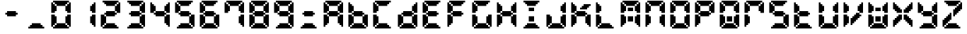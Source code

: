 SplineFontDB: 3.0
FontName: FontName
FullName: FontName 
FamilyName: FontName
Weight: Medium
Copyright: generated by bdf-starter
Version: 001.000
ItalicAngle: 0
UnderlinePosition: -100
UnderlineWidth: 50
Ascent: 800
Descent: 200
sfntRevision: 0x00010000
LayerCount: 2
Layer: 0 1 "Back"  1
Layer: 1 1 "Fore"  0
XUID: [1021 377 1322763916 11946875]
FSType: 0
OS2Version: 4
OS2_WeightWidthSlopeOnly: 0
OS2_UseTypoMetrics: 1
CreationTime: 1444380267
ModificationTime: 1444534449
PfmFamily: 17
TTFWeight: 500
TTFWidth: 5
LineGap: 90
VLineGap: 0
Panose: 2 0 6 9 0 0 0 0 0 0
OS2TypoAscent: 800
OS2TypoAOffset: 0
OS2TypoDescent: -200
OS2TypoDOffset: 0
OS2TypoLinegap: 90
OS2WinAscent: 800
OS2WinAOffset: 0
OS2WinDescent: 200
OS2WinDOffset: 0
HheadAscent: 800
HheadAOffset: 0
HheadDescent: -200
HheadDOffset: 0
OS2SubXSize: 650
OS2SubYSize: 700
OS2SubXOff: 0
OS2SubYOff: 140
OS2SupXSize: 650
OS2SupYSize: 700
OS2SupXOff: 0
OS2SupYOff: 480
OS2StrikeYSize: 49
OS2StrikeYPos: 258
OS2Vendor: 'PfEd'
OS2CodePages: 00000001.00000000
OS2UnicodeRanges: 00000001.00000000.00000000.00000000
DEI: 91125
ShortTable: cvt  2
  33
  633
EndShort
ShortTable: maxp 16
  1
  0
  44
  144
  7
  0
  0
  2
  0
  1
  1
  0
  64
  46
  0
  0
EndShort
LangName: 1033 "" "" "" "FontForge 2.0 : FontName  : 10-10-2015" 
GaspTable: 1 65535 2 0
Encoding: UnicodeBmp
UnicodeInterp: none
NameList: Adobe Glyph List
DisplaySize: -24
AntiAlias: 1
FitToEm: 1
WinInfo: 0 16 8
BeginChars: 65540 45

StartChar: .notdef
Encoding: 65536 -1 0
Width: 875
Flags: W
TtInstrs:
PUSHB_2
 1
 0
MDAP[rnd]
ALIGNRP
PUSHB_3
 7
 4
 0
MIRP[min,rnd,black]
SHP[rp2]
PUSHB_2
 6
 5
MDRP[rp0,min,rnd,grey]
ALIGNRP
PUSHB_3
 3
 2
 0
MIRP[min,rnd,black]
SHP[rp2]
SVTCA[y-axis]
PUSHB_2
 3
 0
MDAP[rnd]
ALIGNRP
PUSHB_3
 5
 4
 0
MIRP[min,rnd,black]
SHP[rp2]
PUSHB_3
 7
 6
 1
MIRP[rp0,min,rnd,grey]
ALIGNRP
PUSHB_3
 1
 2
 0
MIRP[min,rnd,black]
SHP[rp2]
EndTTInstrs
LayerCount: 2
Fore
SplineSet
33 0 m 1,0,-1
 33 666 l 1,1,-1
 298 666 l 1,2,-1
 298 0 l 1,3,-1
 33 0 l 1,0,-1
66 33 m 1,4,-1
 265 33 l 1,5,-1
 265 633 l 1,6,-1
 66 633 l 1,7,-1
 66 33 l 1,4,-1
EndSplineSet
EndChar

StartChar: .null
Encoding: 65537 -1 1
Width: 0
Flags: W
LayerCount: 2
EndChar

StartChar: nonmarkingreturn
Encoding: 65538 -1 2
Width: 875
Flags: W
LayerCount: 2
EndChar

StartChar: char0
Encoding: 0 -1 3
AltUni2: 000000.ffffffff.0
Width: 875
Flags: W
LayerCount: 2
EndChar

StartChar: NameMe.32
Encoding: 65539 -1 4
Width: 875
Flags: W
LayerCount: 2
EndChar

StartChar: char56
Encoding: 45 45 5
Width: 875
Flags: W
LayerCount: 2
Fore
SplineSet
250 238 m 1,0,-1
 250 300 l 1,1,-1
 188 300 l 1,2,-1
 188 362 l 1,3,-1
 250 362 l 1,4,-1
 250 425 l 1,5,-1
 312 425 l 1,6,-1
 375 425 l 1,7,-1
 438 425 l 1,8,-1
 500 425 l 1,9,-1
 562 425 l 1,10,-1
 562 362 l 1,11,-1
 625 362 l 1,12,-1
 625 300 l 1,13,-1
 562 300 l 1,14,-1
 562 238 l 1,15,-1
 500 238 l 1,16,-1
 438 238 l 1,17,-1
 375 238 l 1,18,-1
 312 238 l 1,19,-1
 250 238 l 1,0,-1
EndSplineSet
EndChar

StartChar: char56
Encoding: 46 46 6
Width: 875
Flags: W
LayerCount: 2
Fore
SplineSet
125 -200 m 1,0,-1
 125 -138 l 1,1,-1
 188 -138 l 1,2,-1
 188 -75 l 1,3,-1
 250 -75 l 1,4,-1
 250 -12 l 1,5,-1
 312 -12 l 1,6,-1
 375 -12 l 1,7,-1
 438 -12 l 1,8,-1
 500 -12 l 1,9,-1
 562 -12 l 1,10,-1
 562 -75 l 1,11,-1
 625 -75 l 1,12,-1
 625 -138 l 1,13,-1
 688 -138 l 1,14,-1
 688 -200 l 1,15,-1
 625 -200 l 1,16,-1
 562 -200 l 1,17,-1
 500 -200 l 1,18,-1
 438 -200 l 1,19,-1
 375 -200 l 1,20,-1
 312 -200 l 1,21,-1
 250 -200 l 1,22,-1
 188 -200 l 1,23,-1
 125 -200 l 1,0,-1
EndSplineSet
EndChar

StartChar: char48
Encoding: 48 48 7
Width: 875
Flags: W
LayerCount: 2
Fore
SplineSet
125 -200 m 1,0,-1
 125 -138 l 1,1,-1
 188 -138 l 1,2,-1
 188 -75 l 1,3,-1
 250 -75 l 1,4,-1
 250 -12 l 1,5,-1
 312 -12 l 1,6,-1
 375 -12 l 1,7,-1
 438 -12 l 1,8,-1
 500 -12 l 1,9,-1
 562 -12 l 1,10,-1
 562 -75 l 1,11,-1
 625 -75 l 1,12,-1
 625 -138 l 1,13,-1
 688 -138 l 1,14,-1
 688 -200 l 1,15,-1
 625 -200 l 1,16,-1
 562 -200 l 1,17,-1
 500 -200 l 1,18,-1
 438 -200 l 1,19,-1
 375 -200 l 1,20,-1
 312 -200 l 1,21,-1
 250 -200 l 1,22,-1
 188 -200 l 1,23,-1
 125 -200 l 1,0,-1
62 -138 m 1,24,-1
 62 -75 l 1,25,-1
 62 -12 l 1,26,-1
 62 50 l 1,27,-1
 62 112 l 1,28,-1
 62 175 l 1,29,-1
 62 238 l 1,30,-1
 62 300 l 1,31,-1
 125 300 l 1,32,-1
 188 300 l 1,33,-1
 188 238 l 1,34,-1
 250 238 l 1,35,-1
 250 175 l 1,36,-1
 250 112 l 1,37,-1
 250 50 l 1,38,-1
 250 -12 l 1,39,-1
 188 -12 l 1,40,-1
 188 -75 l 1,41,-1
 125 -75 l 1,42,-1
 125 -138 l 1,43,-1
 62 -138 l 1,24,-1
688 -138 m 1,44,-1
 688 -75 l 1,45,-1
 625 -75 l 1,46,-1
 625 -12 l 1,47,-1
 562 -12 l 1,48,-1
 562 50 l 1,49,-1
 562 112 l 1,50,-1
 562 175 l 1,51,-1
 562 238 l 1,52,-1
 625 238 l 1,53,-1
 625 300 l 1,54,-1
 688 300 l 1,55,-1
 750 300 l 1,56,-1
 750 238 l 1,57,-1
 750 175 l 1,58,-1
 750 112 l 1,59,-1
 750 50 l 1,60,-1
 750 -12 l 1,61,-1
 750 -75 l 1,62,-1
 750 -138 l 1,63,-1
 688 -138 l 1,44,-1
62 362 m 1,64,-1
 62 425 l 1,65,-1
 62 488 l 1,66,-1
 62 550 l 1,67,-1
 62 612 l 1,68,-1
 62 675 l 1,69,-1
 62 738 l 1,70,-1
 125 738 l 1,71,-1
 125 675 l 1,72,-1
 188 675 l 1,73,-1
 188 612 l 1,74,-1
 250 612 l 1,75,-1
 250 550 l 1,76,-1
 250 488 l 1,77,-1
 250 425 l 1,78,-1
 188 425 l 1,79,-1
 188 362 l 1,80,-1
 125 362 l 1,81,-1
 62 362 l 1,64,-1
625 362 m 1,82,-1
 625 425 l 1,83,-1
 562 425 l 1,84,-1
 562 488 l 1,85,-1
 562 550 l 1,86,-1
 562 612 l 1,87,-1
 625 612 l 1,88,-1
 625 675 l 1,89,-1
 688 675 l 1,90,-1
 688 738 l 1,91,-1
 750 738 l 1,92,-1
 750 675 l 1,93,-1
 750 612 l 1,94,-1
 750 550 l 1,95,-1
 750 488 l 1,96,-1
 750 425 l 1,97,-1
 750 362 l 1,98,-1
 688 362 l 1,99,-1
 625 362 l 1,82,-1
250 612 m 1,100,-1
 250 675 l 1,101,-1
 188 675 l 1,102,-1
 188 738 l 1,103,-1
 125 738 l 1,104,-1
 125 800 l 1,105,-1
 188 800 l 1,106,-1
 250 800 l 1,107,-1
 312 800 l 1,108,-1
 375 800 l 1,109,-1
 438 800 l 1,110,-1
 500 800 l 1,111,-1
 562 800 l 1,112,-1
 625 800 l 1,113,-1
 688 800 l 1,114,-1
 688 738 l 1,115,-1
 625 738 l 1,116,-1
 625 675 l 1,117,-1
 562 675 l 1,118,-1
 562 612 l 1,119,-1
 500 612 l 1,120,-1
 438 612 l 1,121,-1
 375 612 l 1,122,-1
 312 612 l 1,123,-1
 250 612 l 1,100,-1
EndSplineSet
EndChar

StartChar: char49
Encoding: 49 49 8
Width: 875
Flags: W
LayerCount: 2
Fore
SplineSet
688 -138 m 1,0,-1
 688 -75 l 1,1,-1
 625 -75 l 1,2,-1
 625 -12 l 1,3,-1
 562 -12 l 1,4,-1
 562 50 l 1,5,-1
 562 112 l 1,6,-1
 562 175 l 1,7,-1
 562 238 l 1,8,-1
 625 238 l 1,9,-1
 625 300 l 1,10,-1
 688 300 l 1,11,-1
 750 300 l 1,12,-1
 750 238 l 1,13,-1
 750 175 l 1,14,-1
 750 112 l 1,15,-1
 750 50 l 1,16,-1
 750 -12 l 1,17,-1
 750 -75 l 1,18,-1
 750 -138 l 1,19,-1
 688 -138 l 1,0,-1
625 362 m 1,20,-1
 625 425 l 1,21,-1
 562 425 l 1,22,-1
 562 488 l 1,23,-1
 562 550 l 1,24,-1
 562 612 l 1,25,-1
 625 612 l 1,26,-1
 625 675 l 1,27,-1
 688 675 l 1,28,-1
 688 738 l 1,29,-1
 750 738 l 1,30,-1
 750 675 l 1,31,-1
 750 612 l 1,32,-1
 750 550 l 1,33,-1
 750 488 l 1,34,-1
 750 425 l 1,35,-1
 750 362 l 1,36,-1
 688 362 l 1,37,-1
 625 362 l 1,20,-1
EndSplineSet
EndChar

StartChar: char50
Encoding: 50 50 9
Width: 875
Flags: W
LayerCount: 2
Fore
SplineSet
125 -200 m 1,0,-1
 125 -138 l 1,1,-1
 188 -138 l 1,2,-1
 188 -75 l 1,3,-1
 250 -75 l 1,4,-1
 250 -12 l 1,5,-1
 312 -12 l 1,6,-1
 375 -12 l 1,7,-1
 438 -12 l 1,8,-1
 500 -12 l 1,9,-1
 562 -12 l 1,10,-1
 562 -75 l 1,11,-1
 625 -75 l 1,12,-1
 625 -138 l 1,13,-1
 688 -138 l 1,14,-1
 688 -200 l 1,15,-1
 625 -200 l 1,16,-1
 562 -200 l 1,17,-1
 500 -200 l 1,18,-1
 438 -200 l 1,19,-1
 375 -200 l 1,20,-1
 312 -200 l 1,21,-1
 250 -200 l 1,22,-1
 188 -200 l 1,23,-1
 125 -200 l 1,0,-1
62 -138 m 1,24,-1
 62 -75 l 1,25,-1
 62 -12 l 1,26,-1
 62 50 l 1,27,-1
 62 112 l 1,28,-1
 62 175 l 1,29,-1
 62 238 l 1,30,-1
 62 300 l 1,31,-1
 125 300 l 1,32,-1
 188 300 l 1,33,-1
 188 238 l 1,34,-1
 250 238 l 1,35,-1
 250 175 l 1,36,-1
 250 112 l 1,37,-1
 250 50 l 1,38,-1
 250 -12 l 1,39,-1
 188 -12 l 1,40,-1
 188 -75 l 1,41,-1
 125 -75 l 1,42,-1
 125 -138 l 1,43,-1
 62 -138 l 1,24,-1
250 238 m 1,44,-1
 250 300 l 1,45,-1
 188 300 l 1,46,-1
 188 362 l 1,47,-1
 250 362 l 1,48,-1
 250 425 l 1,49,-1
 312 425 l 1,50,-1
 375 425 l 1,51,-1
 438 425 l 1,52,-1
 500 425 l 1,53,-1
 562 425 l 1,54,-1
 562 362 l 1,55,-1
 625 362 l 1,56,-1
 625 300 l 1,57,-1
 562 300 l 1,58,-1
 562 238 l 1,59,-1
 500 238 l 1,60,-1
 438 238 l 1,61,-1
 375 238 l 1,62,-1
 312 238 l 1,63,-1
 250 238 l 1,44,-1
625 362 m 1,64,-1
 625 425 l 1,65,-1
 562 425 l 1,66,-1
 562 488 l 1,67,-1
 562 550 l 1,68,-1
 562 612 l 1,69,-1
 625 612 l 1,70,-1
 625 675 l 1,71,-1
 688 675 l 1,72,-1
 688 738 l 1,73,-1
 750 738 l 1,74,-1
 750 675 l 1,75,-1
 750 612 l 1,76,-1
 750 550 l 1,77,-1
 750 488 l 1,78,-1
 750 425 l 1,79,-1
 750 362 l 1,80,-1
 688 362 l 1,81,-1
 625 362 l 1,64,-1
250 612 m 1,82,-1
 250 675 l 1,83,-1
 188 675 l 1,84,-1
 188 738 l 1,85,-1
 125 738 l 1,86,-1
 125 800 l 1,87,-1
 188 800 l 1,88,-1
 250 800 l 1,89,-1
 312 800 l 1,90,-1
 375 800 l 1,91,-1
 438 800 l 1,92,-1
 500 800 l 1,93,-1
 562 800 l 1,94,-1
 625 800 l 1,95,-1
 688 800 l 1,96,-1
 688 738 l 1,97,-1
 625 738 l 1,98,-1
 625 675 l 1,99,-1
 562 675 l 1,100,-1
 562 612 l 1,101,-1
 500 612 l 1,102,-1
 438 612 l 1,103,-1
 375 612 l 1,104,-1
 312 612 l 1,105,-1
 250 612 l 1,82,-1
EndSplineSet
EndChar

StartChar: char51
Encoding: 51 51 10
Width: 875
Flags: W
LayerCount: 2
Fore
SplineSet
125 -200 m 1,0,-1
 125 -138 l 1,1,-1
 188 -138 l 1,2,-1
 188 -75 l 1,3,-1
 250 -75 l 1,4,-1
 250 -12 l 1,5,-1
 312 -12 l 1,6,-1
 375 -12 l 1,7,-1
 438 -12 l 1,8,-1
 500 -12 l 1,9,-1
 562 -12 l 1,10,-1
 562 -75 l 1,11,-1
 625 -75 l 1,12,-1
 625 -138 l 1,13,-1
 688 -138 l 1,14,-1
 688 -200 l 1,15,-1
 625 -200 l 1,16,-1
 562 -200 l 1,17,-1
 500 -200 l 1,18,-1
 438 -200 l 1,19,-1
 375 -200 l 1,20,-1
 312 -200 l 1,21,-1
 250 -200 l 1,22,-1
 188 -200 l 1,23,-1
 125 -200 l 1,0,-1
688 -138 m 1,24,-1
 688 -75 l 1,25,-1
 625 -75 l 1,26,-1
 625 -12 l 1,27,-1
 562 -12 l 1,28,-1
 562 50 l 1,29,-1
 562 112 l 1,30,-1
 562 175 l 1,31,-1
 562 238 l 1,32,-1
 625 238 l 1,33,-1
 625 300 l 1,34,-1
 688 300 l 1,35,-1
 750 300 l 1,36,-1
 750 238 l 1,37,-1
 750 175 l 1,38,-1
 750 112 l 1,39,-1
 750 50 l 1,40,-1
 750 -12 l 1,41,-1
 750 -75 l 1,42,-1
 750 -138 l 1,43,-1
 688 -138 l 1,24,-1
250 238 m 1,44,-1
 250 300 l 1,45,-1
 188 300 l 1,46,-1
 188 362 l 1,47,-1
 250 362 l 1,48,-1
 250 425 l 1,49,-1
 312 425 l 1,50,-1
 375 425 l 1,51,-1
 438 425 l 1,52,-1
 500 425 l 1,53,-1
 562 425 l 1,54,-1
 562 362 l 1,55,-1
 625 362 l 1,56,-1
 625 300 l 1,57,-1
 562 300 l 1,58,-1
 562 238 l 1,59,-1
 500 238 l 1,60,-1
 438 238 l 1,61,-1
 375 238 l 1,62,-1
 312 238 l 1,63,-1
 250 238 l 1,44,-1
625 362 m 1,64,-1
 625 425 l 1,65,-1
 562 425 l 1,66,-1
 562 488 l 1,67,-1
 562 550 l 1,68,-1
 562 612 l 1,69,-1
 625 612 l 1,70,-1
 625 675 l 1,71,-1
 688 675 l 1,72,-1
 688 738 l 1,73,-1
 750 738 l 1,74,-1
 750 675 l 1,75,-1
 750 612 l 1,76,-1
 750 550 l 1,77,-1
 750 488 l 1,78,-1
 750 425 l 1,79,-1
 750 362 l 1,80,-1
 688 362 l 1,81,-1
 625 362 l 1,64,-1
250 612 m 1,82,-1
 250 675 l 1,83,-1
 188 675 l 1,84,-1
 188 738 l 1,85,-1
 125 738 l 1,86,-1
 125 800 l 1,87,-1
 188 800 l 1,88,-1
 250 800 l 1,89,-1
 312 800 l 1,90,-1
 375 800 l 1,91,-1
 438 800 l 1,92,-1
 500 800 l 1,93,-1
 562 800 l 1,94,-1
 625 800 l 1,95,-1
 688 800 l 1,96,-1
 688 738 l 1,97,-1
 625 738 l 1,98,-1
 625 675 l 1,99,-1
 562 675 l 1,100,-1
 562 612 l 1,101,-1
 500 612 l 1,102,-1
 438 612 l 1,103,-1
 375 612 l 1,104,-1
 312 612 l 1,105,-1
 250 612 l 1,82,-1
EndSplineSet
EndChar

StartChar: char52
Encoding: 52 52 11
Width: 875
Flags: W
LayerCount: 2
Fore
SplineSet
688 -138 m 1,0,-1
 688 -75 l 1,1,-1
 625 -75 l 1,2,-1
 625 -12 l 1,3,-1
 562 -12 l 1,4,-1
 562 50 l 1,5,-1
 562 112 l 1,6,-1
 562 175 l 1,7,-1
 562 238 l 1,8,-1
 625 238 l 1,9,-1
 625 300 l 1,10,-1
 688 300 l 1,11,-1
 750 300 l 1,12,-1
 750 238 l 1,13,-1
 750 175 l 1,14,-1
 750 112 l 1,15,-1
 750 50 l 1,16,-1
 750 -12 l 1,17,-1
 750 -75 l 1,18,-1
 750 -138 l 1,19,-1
 688 -138 l 1,0,-1
250 238 m 1,20,-1
 250 300 l 1,21,-1
 188 300 l 1,22,-1
 188 362 l 1,23,-1
 250 362 l 1,24,-1
 250 425 l 1,25,-1
 312 425 l 1,26,-1
 375 425 l 1,27,-1
 438 425 l 1,28,-1
 500 425 l 1,29,-1
 562 425 l 1,30,-1
 562 362 l 1,31,-1
 625 362 l 1,32,-1
 625 300 l 1,33,-1
 562 300 l 1,34,-1
 562 238 l 1,35,-1
 500 238 l 1,36,-1
 438 238 l 1,37,-1
 375 238 l 1,38,-1
 312 238 l 1,39,-1
 250 238 l 1,20,-1
62 362 m 1,40,-1
 62 425 l 1,41,-1
 62 488 l 1,42,-1
 62 550 l 1,43,-1
 62 612 l 1,44,-1
 62 675 l 1,45,-1
 62 738 l 1,46,-1
 125 738 l 1,47,-1
 125 675 l 1,48,-1
 188 675 l 1,49,-1
 188 612 l 1,50,-1
 250 612 l 1,51,-1
 250 550 l 1,52,-1
 250 488 l 1,53,-1
 250 425 l 1,54,-1
 188 425 l 1,55,-1
 188 362 l 1,56,-1
 125 362 l 1,57,-1
 62 362 l 1,40,-1
625 362 m 1,58,-1
 625 425 l 1,59,-1
 562 425 l 1,60,-1
 562 488 l 1,61,-1
 562 550 l 1,62,-1
 562 612 l 1,63,-1
 625 612 l 1,64,-1
 625 675 l 1,65,-1
 688 675 l 1,66,-1
 688 738 l 1,67,-1
 750 738 l 1,68,-1
 750 675 l 1,69,-1
 750 612 l 1,70,-1
 750 550 l 1,71,-1
 750 488 l 1,72,-1
 750 425 l 1,73,-1
 750 362 l 1,74,-1
 688 362 l 1,75,-1
 625 362 l 1,58,-1
EndSplineSet
EndChar

StartChar: char53
Encoding: 53 53 12
Width: 875
Flags: W
LayerCount: 2
Fore
SplineSet
125 -200 m 1,0,-1
 125 -138 l 1,1,-1
 188 -138 l 1,2,-1
 188 -75 l 1,3,-1
 250 -75 l 1,4,-1
 250 -12 l 1,5,-1
 312 -12 l 1,6,-1
 375 -12 l 1,7,-1
 438 -12 l 1,8,-1
 500 -12 l 1,9,-1
 562 -12 l 1,10,-1
 562 -75 l 1,11,-1
 625 -75 l 1,12,-1
 625 -138 l 1,13,-1
 688 -138 l 1,14,-1
 688 -200 l 1,15,-1
 625 -200 l 1,16,-1
 562 -200 l 1,17,-1
 500 -200 l 1,18,-1
 438 -200 l 1,19,-1
 375 -200 l 1,20,-1
 312 -200 l 1,21,-1
 250 -200 l 1,22,-1
 188 -200 l 1,23,-1
 125 -200 l 1,0,-1
688 -138 m 1,24,-1
 688 -75 l 1,25,-1
 625 -75 l 1,26,-1
 625 -12 l 1,27,-1
 562 -12 l 1,28,-1
 562 50 l 1,29,-1
 562 112 l 1,30,-1
 562 175 l 1,31,-1
 562 238 l 1,32,-1
 625 238 l 1,33,-1
 625 300 l 1,34,-1
 688 300 l 1,35,-1
 750 300 l 1,36,-1
 750 238 l 1,37,-1
 750 175 l 1,38,-1
 750 112 l 1,39,-1
 750 50 l 1,40,-1
 750 -12 l 1,41,-1
 750 -75 l 1,42,-1
 750 -138 l 1,43,-1
 688 -138 l 1,24,-1
250 238 m 1,44,-1
 250 300 l 1,45,-1
 188 300 l 1,46,-1
 188 362 l 1,47,-1
 250 362 l 1,48,-1
 250 425 l 1,49,-1
 312 425 l 1,50,-1
 375 425 l 1,51,-1
 438 425 l 1,52,-1
 500 425 l 1,53,-1
 562 425 l 1,54,-1
 562 362 l 1,55,-1
 625 362 l 1,56,-1
 625 300 l 1,57,-1
 562 300 l 1,58,-1
 562 238 l 1,59,-1
 500 238 l 1,60,-1
 438 238 l 1,61,-1
 375 238 l 1,62,-1
 312 238 l 1,63,-1
 250 238 l 1,44,-1
62 362 m 1,64,-1
 62 425 l 1,65,-1
 62 488 l 1,66,-1
 62 550 l 1,67,-1
 62 612 l 1,68,-1
 62 675 l 1,69,-1
 62 738 l 1,70,-1
 125 738 l 1,71,-1
 125 675 l 1,72,-1
 188 675 l 1,73,-1
 188 612 l 1,74,-1
 250 612 l 1,75,-1
 250 550 l 1,76,-1
 250 488 l 1,77,-1
 250 425 l 1,78,-1
 188 425 l 1,79,-1
 188 362 l 1,80,-1
 125 362 l 1,81,-1
 62 362 l 1,64,-1
250 612 m 1,82,-1
 250 675 l 1,83,-1
 188 675 l 1,84,-1
 188 738 l 1,85,-1
 125 738 l 1,86,-1
 125 800 l 1,87,-1
 188 800 l 1,88,-1
 250 800 l 1,89,-1
 312 800 l 1,90,-1
 375 800 l 1,91,-1
 438 800 l 1,92,-1
 500 800 l 1,93,-1
 562 800 l 1,94,-1
 625 800 l 1,95,-1
 688 800 l 1,96,-1
 688 738 l 1,97,-1
 625 738 l 1,98,-1
 625 675 l 1,99,-1
 562 675 l 1,100,-1
 562 612 l 1,101,-1
 500 612 l 1,102,-1
 438 612 l 1,103,-1
 375 612 l 1,104,-1
 312 612 l 1,105,-1
 250 612 l 1,82,-1
EndSplineSet
EndChar

StartChar: char54
Encoding: 54 54 13
Width: 875
Flags: W
LayerCount: 2
Fore
SplineSet
125 -200 m 1,0,-1
 125 -138 l 1,1,-1
 188 -138 l 1,2,-1
 188 -75 l 1,3,-1
 250 -75 l 1,4,-1
 250 -12 l 1,5,-1
 312 -12 l 1,6,-1
 375 -12 l 1,7,-1
 438 -12 l 1,8,-1
 500 -12 l 1,9,-1
 562 -12 l 1,10,-1
 562 -75 l 1,11,-1
 625 -75 l 1,12,-1
 625 -138 l 1,13,-1
 688 -138 l 1,14,-1
 688 -200 l 1,15,-1
 625 -200 l 1,16,-1
 562 -200 l 1,17,-1
 500 -200 l 1,18,-1
 438 -200 l 1,19,-1
 375 -200 l 1,20,-1
 312 -200 l 1,21,-1
 250 -200 l 1,22,-1
 188 -200 l 1,23,-1
 125 -200 l 1,0,-1
62 -138 m 1,24,-1
 62 -75 l 1,25,-1
 62 -12 l 1,26,-1
 62 50 l 1,27,-1
 62 112 l 1,28,-1
 62 175 l 1,29,-1
 62 238 l 1,30,-1
 62 300 l 1,31,-1
 125 300 l 1,32,-1
 188 300 l 1,33,-1
 188 238 l 1,34,-1
 250 238 l 1,35,-1
 250 175 l 1,36,-1
 250 112 l 1,37,-1
 250 50 l 1,38,-1
 250 -12 l 1,39,-1
 188 -12 l 1,40,-1
 188 -75 l 1,41,-1
 125 -75 l 1,42,-1
 125 -138 l 1,43,-1
 62 -138 l 1,24,-1
688 -138 m 1,44,-1
 688 -75 l 1,45,-1
 625 -75 l 1,46,-1
 625 -12 l 1,47,-1
 562 -12 l 1,48,-1
 562 50 l 1,49,-1
 562 112 l 1,50,-1
 562 175 l 1,51,-1
 562 238 l 1,52,-1
 625 238 l 1,53,-1
 625 300 l 1,54,-1
 688 300 l 1,55,-1
 750 300 l 1,56,-1
 750 238 l 1,57,-1
 750 175 l 1,58,-1
 750 112 l 1,59,-1
 750 50 l 1,60,-1
 750 -12 l 1,61,-1
 750 -75 l 1,62,-1
 750 -138 l 1,63,-1
 688 -138 l 1,44,-1
250 238 m 1,64,-1
 250 300 l 1,65,-1
 188 300 l 1,66,-1
 188 362 l 1,67,-1
 250 362 l 1,68,-1
 250 425 l 1,69,-1
 312 425 l 1,70,-1
 375 425 l 1,71,-1
 438 425 l 1,72,-1
 500 425 l 1,73,-1
 562 425 l 1,74,-1
 562 362 l 1,75,-1
 625 362 l 1,76,-1
 625 300 l 1,77,-1
 562 300 l 1,78,-1
 562 238 l 1,79,-1
 500 238 l 1,80,-1
 438 238 l 1,81,-1
 375 238 l 1,82,-1
 312 238 l 1,83,-1
 250 238 l 1,64,-1
62 362 m 1,84,-1
 62 425 l 1,85,-1
 62 488 l 1,86,-1
 62 550 l 1,87,-1
 62 612 l 1,88,-1
 62 675 l 1,89,-1
 62 738 l 1,90,-1
 125 738 l 1,91,-1
 125 675 l 1,92,-1
 188 675 l 1,93,-1
 188 612 l 1,94,-1
 250 612 l 1,95,-1
 250 550 l 1,96,-1
 250 488 l 1,97,-1
 250 425 l 1,98,-1
 188 425 l 1,99,-1
 188 362 l 1,100,-1
 125 362 l 1,101,-1
 62 362 l 1,84,-1
250 612 m 1,102,-1
 250 675 l 1,103,-1
 188 675 l 1,104,-1
 188 738 l 1,105,-1
 125 738 l 1,106,-1
 125 800 l 1,107,-1
 188 800 l 1,108,-1
 250 800 l 1,109,-1
 312 800 l 1,110,-1
 375 800 l 1,111,-1
 438 800 l 1,112,-1
 500 800 l 1,113,-1
 562 800 l 1,114,-1
 625 800 l 1,115,-1
 688 800 l 1,116,-1
 688 738 l 1,117,-1
 625 738 l 1,118,-1
 625 675 l 1,119,-1
 562 675 l 1,120,-1
 562 612 l 1,121,-1
 500 612 l 1,122,-1
 438 612 l 1,123,-1
 375 612 l 1,124,-1
 312 612 l 1,125,-1
 250 612 l 1,102,-1
EndSplineSet
EndChar

StartChar: char55
Encoding: 55 55 14
Width: 875
Flags: W
LayerCount: 2
Fore
SplineSet
688 -138 m 1,0,-1
 688 -75 l 1,1,-1
 625 -75 l 1,2,-1
 625 -12 l 1,3,-1
 562 -12 l 1,4,-1
 562 50 l 1,5,-1
 562 112 l 1,6,-1
 562 175 l 1,7,-1
 562 238 l 1,8,-1
 625 238 l 1,9,-1
 625 300 l 1,10,-1
 688 300 l 1,11,-1
 750 300 l 1,12,-1
 750 238 l 1,13,-1
 750 175 l 1,14,-1
 750 112 l 1,15,-1
 750 50 l 1,16,-1
 750 -12 l 1,17,-1
 750 -75 l 1,18,-1
 750 -138 l 1,19,-1
 688 -138 l 1,0,-1
62 362 m 1,20,-1
 62 425 l 1,21,-1
 62 488 l 1,22,-1
 62 550 l 1,23,-1
 62 612 l 1,24,-1
 62 675 l 1,25,-1
 62 738 l 1,26,-1
 125 738 l 1,27,-1
 125 675 l 1,28,-1
 188 675 l 1,29,-1
 188 612 l 1,30,-1
 250 612 l 1,31,-1
 250 550 l 1,32,-1
 250 488 l 1,33,-1
 250 425 l 1,34,-1
 188 425 l 1,35,-1
 188 362 l 1,36,-1
 125 362 l 1,37,-1
 62 362 l 1,20,-1
625 362 m 1,38,-1
 625 425 l 1,39,-1
 562 425 l 1,40,-1
 562 488 l 1,41,-1
 562 550 l 1,42,-1
 562 612 l 1,43,-1
 625 612 l 1,44,-1
 625 675 l 1,45,-1
 688 675 l 1,46,-1
 688 738 l 1,47,-1
 750 738 l 1,48,-1
 750 675 l 1,49,-1
 750 612 l 1,50,-1
 750 550 l 1,51,-1
 750 488 l 1,52,-1
 750 425 l 1,53,-1
 750 362 l 1,54,-1
 688 362 l 1,55,-1
 625 362 l 1,38,-1
250 612 m 1,56,-1
 250 675 l 1,57,-1
 188 675 l 1,58,-1
 188 738 l 1,59,-1
 125 738 l 1,60,-1
 125 800 l 1,61,-1
 188 800 l 1,62,-1
 250 800 l 1,63,-1
 312 800 l 1,64,-1
 375 800 l 1,65,-1
 438 800 l 1,66,-1
 500 800 l 1,67,-1
 562 800 l 1,68,-1
 625 800 l 1,69,-1
 688 800 l 1,70,-1
 688 738 l 1,71,-1
 625 738 l 1,72,-1
 625 675 l 1,73,-1
 562 675 l 1,74,-1
 562 612 l 1,75,-1
 500 612 l 1,76,-1
 438 612 l 1,77,-1
 375 612 l 1,78,-1
 312 612 l 1,79,-1
 250 612 l 1,56,-1
EndSplineSet
EndChar

StartChar: char56
Encoding: 56 56 15
Width: 875
Flags: W
LayerCount: 2
Fore
SplineSet
125 -200 m 1,0,-1
 125 -138 l 1,1,-1
 188 -138 l 1,2,-1
 188 -75 l 1,3,-1
 250 -75 l 1,4,-1
 250 -12 l 1,5,-1
 312 -12 l 1,6,-1
 375 -12 l 1,7,-1
 438 -12 l 1,8,-1
 500 -12 l 1,9,-1
 562 -12 l 1,10,-1
 562 -75 l 1,11,-1
 625 -75 l 1,12,-1
 625 -138 l 1,13,-1
 688 -138 l 1,14,-1
 688 -200 l 1,15,-1
 625 -200 l 1,16,-1
 562 -200 l 1,17,-1
 500 -200 l 1,18,-1
 438 -200 l 1,19,-1
 375 -200 l 1,20,-1
 312 -200 l 1,21,-1
 250 -200 l 1,22,-1
 188 -200 l 1,23,-1
 125 -200 l 1,0,-1
62 -138 m 1,24,-1
 62 -75 l 1,25,-1
 62 -12 l 1,26,-1
 62 50 l 1,27,-1
 62 112 l 1,28,-1
 62 175 l 1,29,-1
 62 238 l 1,30,-1
 62 300 l 1,31,-1
 125 300 l 1,32,-1
 188 300 l 1,33,-1
 188 238 l 1,34,-1
 250 238 l 1,35,-1
 250 175 l 1,36,-1
 250 112 l 1,37,-1
 250 50 l 1,38,-1
 250 -12 l 1,39,-1
 188 -12 l 1,40,-1
 188 -75 l 1,41,-1
 125 -75 l 1,42,-1
 125 -138 l 1,43,-1
 62 -138 l 1,24,-1
688 -138 m 1,44,-1
 688 -75 l 1,45,-1
 625 -75 l 1,46,-1
 625 -12 l 1,47,-1
 562 -12 l 1,48,-1
 562 50 l 1,49,-1
 562 112 l 1,50,-1
 562 175 l 1,51,-1
 562 238 l 1,52,-1
 625 238 l 1,53,-1
 625 300 l 1,54,-1
 688 300 l 1,55,-1
 750 300 l 1,56,-1
 750 238 l 1,57,-1
 750 175 l 1,58,-1
 750 112 l 1,59,-1
 750 50 l 1,60,-1
 750 -12 l 1,61,-1
 750 -75 l 1,62,-1
 750 -138 l 1,63,-1
 688 -138 l 1,44,-1
250 238 m 1,64,-1
 250 300 l 1,65,-1
 188 300 l 1,66,-1
 188 362 l 1,67,-1
 250 362 l 1,68,-1
 250 425 l 1,69,-1
 312 425 l 1,70,-1
 375 425 l 1,71,-1
 438 425 l 1,72,-1
 500 425 l 1,73,-1
 562 425 l 1,74,-1
 562 362 l 1,75,-1
 625 362 l 1,76,-1
 625 300 l 1,77,-1
 562 300 l 1,78,-1
 562 238 l 1,79,-1
 500 238 l 1,80,-1
 438 238 l 1,81,-1
 375 238 l 1,82,-1
 312 238 l 1,83,-1
 250 238 l 1,64,-1
62 362 m 1,84,-1
 62 425 l 1,85,-1
 62 488 l 1,86,-1
 62 550 l 1,87,-1
 62 612 l 1,88,-1
 62 675 l 1,89,-1
 62 738 l 1,90,-1
 125 738 l 1,91,-1
 125 675 l 1,92,-1
 188 675 l 1,93,-1
 188 612 l 1,94,-1
 250 612 l 1,95,-1
 250 550 l 1,96,-1
 250 488 l 1,97,-1
 250 425 l 1,98,-1
 188 425 l 1,99,-1
 188 362 l 1,100,-1
 125 362 l 1,101,-1
 62 362 l 1,84,-1
625 362 m 1,102,-1
 625 425 l 1,103,-1
 562 425 l 1,104,-1
 562 488 l 1,105,-1
 562 550 l 1,106,-1
 562 612 l 1,107,-1
 625 612 l 1,108,-1
 625 675 l 1,109,-1
 688 675 l 1,110,-1
 688 738 l 1,111,-1
 750 738 l 1,112,-1
 750 675 l 1,113,-1
 750 612 l 1,114,-1
 750 550 l 1,115,-1
 750 488 l 1,116,-1
 750 425 l 1,117,-1
 750 362 l 1,118,-1
 688 362 l 1,119,-1
 625 362 l 1,102,-1
250 612 m 1,120,-1
 250 675 l 1,121,-1
 188 675 l 1,122,-1
 188 738 l 1,123,-1
 125 738 l 1,124,-1
 125 800 l 1,125,-1
 188 800 l 1,126,-1
 250 800 l 1,127,-1
 312 800 l 1,128,-1
 375 800 l 1,129,-1
 438 800 l 1,130,-1
 500 800 l 1,131,-1
 562 800 l 1,132,-1
 625 800 l 1,133,-1
 688 800 l 1,134,-1
 688 738 l 1,135,-1
 625 738 l 1,136,-1
 625 675 l 1,137,-1
 562 675 l 1,138,-1
 562 612 l 1,139,-1
 500 612 l 1,140,-1
 438 612 l 1,141,-1
 375 612 l 1,142,-1
 312 612 l 1,143,-1
 250 612 l 1,120,-1
EndSplineSet
EndChar

StartChar: char57
Encoding: 57 57 16
Width: 875
Flags: W
LayerCount: 2
Fore
SplineSet
125 -200 m 1,0,-1
 125 -138 l 1,1,-1
 188 -138 l 1,2,-1
 188 -75 l 1,3,-1
 250 -75 l 1,4,-1
 250 -12 l 1,5,-1
 312 -12 l 1,6,-1
 375 -12 l 1,7,-1
 438 -12 l 1,8,-1
 500 -12 l 1,9,-1
 562 -12 l 1,10,-1
 562 -75 l 1,11,-1
 625 -75 l 1,12,-1
 625 -138 l 1,13,-1
 688 -138 l 1,14,-1
 688 -200 l 1,15,-1
 625 -200 l 1,16,-1
 562 -200 l 1,17,-1
 500 -200 l 1,18,-1
 438 -200 l 1,19,-1
 375 -200 l 1,20,-1
 312 -200 l 1,21,-1
 250 -200 l 1,22,-1
 188 -200 l 1,23,-1
 125 -200 l 1,0,-1
688 -138 m 1,24,-1
 688 -75 l 1,25,-1
 625 -75 l 1,26,-1
 625 -12 l 1,27,-1
 562 -12 l 1,28,-1
 562 50 l 1,29,-1
 562 112 l 1,30,-1
 562 175 l 1,31,-1
 562 238 l 1,32,-1
 625 238 l 1,33,-1
 625 300 l 1,34,-1
 688 300 l 1,35,-1
 750 300 l 1,36,-1
 750 238 l 1,37,-1
 750 175 l 1,38,-1
 750 112 l 1,39,-1
 750 50 l 1,40,-1
 750 -12 l 1,41,-1
 750 -75 l 1,42,-1
 750 -138 l 1,43,-1
 688 -138 l 1,24,-1
250 238 m 1,44,-1
 250 300 l 1,45,-1
 188 300 l 1,46,-1
 188 362 l 1,47,-1
 250 362 l 1,48,-1
 250 425 l 1,49,-1
 312 425 l 1,50,-1
 375 425 l 1,51,-1
 438 425 l 1,52,-1
 500 425 l 1,53,-1
 562 425 l 1,54,-1
 562 362 l 1,55,-1
 625 362 l 1,56,-1
 625 300 l 1,57,-1
 562 300 l 1,58,-1
 562 238 l 1,59,-1
 500 238 l 1,60,-1
 438 238 l 1,61,-1
 375 238 l 1,62,-1
 312 238 l 1,63,-1
 250 238 l 1,44,-1
62 362 m 1,64,-1
 62 425 l 1,65,-1
 62 488 l 1,66,-1
 62 550 l 1,67,-1
 62 612 l 1,68,-1
 62 675 l 1,69,-1
 62 738 l 1,70,-1
 125 738 l 1,71,-1
 125 675 l 1,72,-1
 188 675 l 1,73,-1
 188 612 l 1,74,-1
 250 612 l 1,75,-1
 250 550 l 1,76,-1
 250 488 l 1,77,-1
 250 425 l 1,78,-1
 188 425 l 1,79,-1
 188 362 l 1,80,-1
 125 362 l 1,81,-1
 62 362 l 1,64,-1
625 362 m 1,82,-1
 625 425 l 1,83,-1
 562 425 l 1,84,-1
 562 488 l 1,85,-1
 562 550 l 1,86,-1
 562 612 l 1,87,-1
 625 612 l 1,88,-1
 625 675 l 1,89,-1
 688 675 l 1,90,-1
 688 738 l 1,91,-1
 750 738 l 1,92,-1
 750 675 l 1,93,-1
 750 612 l 1,94,-1
 750 550 l 1,95,-1
 750 488 l 1,96,-1
 750 425 l 1,97,-1
 750 362 l 1,98,-1
 688 362 l 1,99,-1
 625 362 l 1,82,-1
250 612 m 1,100,-1
 250 675 l 1,101,-1
 188 675 l 1,102,-1
 188 738 l 1,103,-1
 125 738 l 1,104,-1
 125 800 l 1,105,-1
 188 800 l 1,106,-1
 250 800 l 1,107,-1
 312 800 l 1,108,-1
 375 800 l 1,109,-1
 438 800 l 1,110,-1
 500 800 l 1,111,-1
 562 800 l 1,112,-1
 625 800 l 1,113,-1
 688 800 l 1,114,-1
 688 738 l 1,115,-1
 625 738 l 1,116,-1
 625 675 l 1,117,-1
 562 675 l 1,118,-1
 562 612 l 1,119,-1
 500 612 l 1,120,-1
 438 612 l 1,121,-1
 375 612 l 1,122,-1
 312 612 l 1,123,-1
 250 612 l 1,100,-1
EndSplineSet
EndChar

StartChar: char56
Encoding: 58 58 17
Width: 875
Flags: W
LayerCount: 2
Fore
SplineSet
125 -200 m 1,0,-1
 125 -138 l 1,1,-1
 188 -138 l 1,2,-1
 188 -75 l 1,3,-1
 250 -75 l 1,4,-1
 250 -12 l 1,5,-1
 312 -12 l 1,6,-1
 375 -12 l 1,7,-1
 438 -12 l 1,8,-1
 500 -12 l 1,9,-1
 562 -12 l 1,10,-1
 562 -75 l 1,11,-1
 625 -75 l 1,12,-1
 625 -138 l 1,13,-1
 688 -138 l 1,14,-1
 688 -200 l 1,15,-1
 625 -200 l 1,16,-1
 562 -200 l 1,17,-1
 500 -200 l 1,18,-1
 438 -200 l 1,19,-1
 375 -200 l 1,20,-1
 312 -200 l 1,21,-1
 250 -200 l 1,22,-1
 188 -200 l 1,23,-1
 125 -200 l 1,0,-1
250 238 m 1,24,-1
 250 300 l 1,25,-1
 188 300 l 1,26,-1
 188 362 l 1,27,-1
 250 362 l 1,28,-1
 250 425 l 1,29,-1
 312 425 l 1,30,-1
 375 425 l 1,31,-1
 438 425 l 1,32,-1
 500 425 l 1,33,-1
 562 425 l 1,34,-1
 562 362 l 1,35,-1
 625 362 l 1,36,-1
 625 300 l 1,37,-1
 562 300 l 1,38,-1
 562 238 l 1,39,-1
 500 238 l 1,40,-1
 438 238 l 1,41,-1
 375 238 l 1,42,-1
 312 238 l 1,43,-1
 250 238 l 1,24,-1
EndSplineSet
EndChar

StartChar: char56
Encoding: 65 65 18
Width: 875
Flags: W
LayerCount: 2
Fore
SplineSet
62 -138 m 1,0,-1
 62 -75 l 1,1,-1
 62 -12 l 1,2,-1
 62 50 l 1,3,-1
 62 112 l 1,4,-1
 62 175 l 1,5,-1
 62 238 l 1,6,-1
 62 300 l 1,7,-1
 125 300 l 1,8,-1
 188 300 l 1,9,-1
 188 238 l 1,10,-1
 250 238 l 1,11,-1
 250 175 l 1,12,-1
 250 112 l 1,13,-1
 250 50 l 1,14,-1
 250 -12 l 1,15,-1
 188 -12 l 1,16,-1
 188 -75 l 1,17,-1
 125 -75 l 1,18,-1
 125 -138 l 1,19,-1
 62 -138 l 1,0,-1
688 -138 m 1,20,-1
 688 -75 l 1,21,-1
 625 -75 l 1,22,-1
 625 -12 l 1,23,-1
 562 -12 l 1,24,-1
 562 50 l 1,25,-1
 562 112 l 1,26,-1
 562 175 l 1,27,-1
 562 238 l 1,28,-1
 625 238 l 1,29,-1
 625 300 l 1,30,-1
 688 300 l 1,31,-1
 750 300 l 1,32,-1
 750 238 l 1,33,-1
 750 175 l 1,34,-1
 750 112 l 1,35,-1
 750 50 l 1,36,-1
 750 -12 l 1,37,-1
 750 -75 l 1,38,-1
 750 -138 l 1,39,-1
 688 -138 l 1,20,-1
250 238 m 1,40,-1
 250 300 l 1,41,-1
 188 300 l 1,42,-1
 188 362 l 1,43,-1
 250 362 l 1,44,-1
 250 425 l 1,45,-1
 312 425 l 1,46,-1
 375 425 l 1,47,-1
 438 425 l 1,48,-1
 500 425 l 1,49,-1
 562 425 l 1,50,-1
 562 362 l 1,51,-1
 625 362 l 1,52,-1
 625 300 l 1,53,-1
 562 300 l 1,54,-1
 562 238 l 1,55,-1
 500 238 l 1,56,-1
 438 238 l 1,57,-1
 375 238 l 1,58,-1
 312 238 l 1,59,-1
 250 238 l 1,40,-1
62 362 m 1,60,-1
 62 425 l 1,61,-1
 62 488 l 1,62,-1
 62 550 l 1,63,-1
 62 612 l 1,64,-1
 62 675 l 1,65,-1
 62 738 l 1,66,-1
 125 738 l 1,67,-1
 125 675 l 1,68,-1
 188 675 l 1,69,-1
 188 612 l 1,70,-1
 250 612 l 1,71,-1
 250 550 l 1,72,-1
 250 488 l 1,73,-1
 250 425 l 1,74,-1
 188 425 l 1,75,-1
 188 362 l 1,76,-1
 125 362 l 1,77,-1
 62 362 l 1,60,-1
625 362 m 1,78,-1
 625 425 l 1,79,-1
 562 425 l 1,80,-1
 562 488 l 1,81,-1
 562 550 l 1,82,-1
 562 612 l 1,83,-1
 625 612 l 1,84,-1
 625 675 l 1,85,-1
 688 675 l 1,86,-1
 688 738 l 1,87,-1
 750 738 l 1,88,-1
 750 675 l 1,89,-1
 750 612 l 1,90,-1
 750 550 l 1,91,-1
 750 488 l 1,92,-1
 750 425 l 1,93,-1
 750 362 l 1,94,-1
 688 362 l 1,95,-1
 625 362 l 1,78,-1
250 612 m 1,96,-1
 250 675 l 1,97,-1
 188 675 l 1,98,-1
 188 738 l 1,99,-1
 125 738 l 1,100,-1
 125 800 l 1,101,-1
 188 800 l 1,102,-1
 250 800 l 1,103,-1
 312 800 l 1,104,-1
 375 800 l 1,105,-1
 438 800 l 1,106,-1
 500 800 l 1,107,-1
 562 800 l 1,108,-1
 625 800 l 1,109,-1
 688 800 l 1,110,-1
 688 738 l 1,111,-1
 625 738 l 1,112,-1
 625 675 l 1,113,-1
 562 675 l 1,114,-1
 562 612 l 1,115,-1
 500 612 l 1,116,-1
 438 612 l 1,117,-1
 375 612 l 1,118,-1
 312 612 l 1,119,-1
 250 612 l 1,96,-1
EndSplineSet
EndChar

StartChar: char56
Encoding: 66 66 19
Width: 875
Flags: W
LayerCount: 2
Fore
SplineSet
125 -200 m 1,0,-1
 125 -138 l 1,1,-1
 188 -138 l 1,2,-1
 188 -75 l 1,3,-1
 250 -75 l 1,4,-1
 250 -12 l 1,5,-1
 312 -12 l 1,6,-1
 375 -12 l 1,7,-1
 438 -12 l 1,8,-1
 500 -12 l 1,9,-1
 562 -12 l 1,10,-1
 562 -75 l 1,11,-1
 625 -75 l 1,12,-1
 625 -138 l 1,13,-1
 688 -138 l 1,14,-1
 688 -200 l 1,15,-1
 625 -200 l 1,16,-1
 562 -200 l 1,17,-1
 500 -200 l 1,18,-1
 438 -200 l 1,19,-1
 375 -200 l 1,20,-1
 312 -200 l 1,21,-1
 250 -200 l 1,22,-1
 188 -200 l 1,23,-1
 125 -200 l 1,0,-1
62 -138 m 1,24,-1
 62 -75 l 1,25,-1
 62 -12 l 1,26,-1
 62 50 l 1,27,-1
 62 112 l 1,28,-1
 62 175 l 1,29,-1
 62 238 l 1,30,-1
 62 300 l 1,31,-1
 125 300 l 1,32,-1
 188 300 l 1,33,-1
 188 238 l 1,34,-1
 250 238 l 1,35,-1
 250 175 l 1,36,-1
 250 112 l 1,37,-1
 250 50 l 1,38,-1
 250 -12 l 1,39,-1
 188 -12 l 1,40,-1
 188 -75 l 1,41,-1
 125 -75 l 1,42,-1
 125 -138 l 1,43,-1
 62 -138 l 1,24,-1
688 -138 m 1,44,-1
 688 -75 l 1,45,-1
 625 -75 l 1,46,-1
 625 -12 l 1,47,-1
 562 -12 l 1,48,-1
 562 50 l 1,49,-1
 562 112 l 1,50,-1
 562 175 l 1,51,-1
 562 238 l 1,52,-1
 625 238 l 1,53,-1
 625 300 l 1,54,-1
 688 300 l 1,55,-1
 750 300 l 1,56,-1
 750 238 l 1,57,-1
 750 175 l 1,58,-1
 750 112 l 1,59,-1
 750 50 l 1,60,-1
 750 -12 l 1,61,-1
 750 -75 l 1,62,-1
 750 -138 l 1,63,-1
 688 -138 l 1,44,-1
250 238 m 1,64,-1
 250 300 l 1,65,-1
 188 300 l 1,66,-1
 188 362 l 1,67,-1
 250 362 l 1,68,-1
 250 425 l 1,69,-1
 312 425 l 1,70,-1
 375 425 l 1,71,-1
 438 425 l 1,72,-1
 500 425 l 1,73,-1
 562 425 l 1,74,-1
 562 362 l 1,75,-1
 625 362 l 1,76,-1
 625 300 l 1,77,-1
 562 300 l 1,78,-1
 562 238 l 1,79,-1
 500 238 l 1,80,-1
 438 238 l 1,81,-1
 375 238 l 1,82,-1
 312 238 l 1,83,-1
 250 238 l 1,64,-1
62 362 m 1,84,-1
 62 425 l 1,85,-1
 62 488 l 1,86,-1
 62 550 l 1,87,-1
 62 612 l 1,88,-1
 62 675 l 1,89,-1
 62 738 l 1,90,-1
 125 738 l 1,91,-1
 125 675 l 1,92,-1
 188 675 l 1,93,-1
 188 612 l 1,94,-1
 250 612 l 1,95,-1
 250 550 l 1,96,-1
 250 488 l 1,97,-1
 250 425 l 1,98,-1
 188 425 l 1,99,-1
 188 362 l 1,100,-1
 125 362 l 1,101,-1
 62 362 l 1,84,-1
EndSplineSet
EndChar

StartChar: char56
Encoding: 67 67 20
Width: 875
Flags: W
LayerCount: 2
Fore
SplineSet
125 -200 m 1,0,-1
 125 -138 l 1,1,-1
 188 -138 l 1,2,-1
 188 -75 l 1,3,-1
 250 -75 l 1,4,-1
 250 -12 l 1,5,-1
 312 -12 l 1,6,-1
 375 -12 l 1,7,-1
 438 -12 l 1,8,-1
 500 -12 l 1,9,-1
 562 -12 l 1,10,-1
 562 -75 l 1,11,-1
 625 -75 l 1,12,-1
 625 -138 l 1,13,-1
 688 -138 l 1,14,-1
 688 -200 l 1,15,-1
 625 -200 l 1,16,-1
 562 -200 l 1,17,-1
 500 -200 l 1,18,-1
 438 -200 l 1,19,-1
 375 -200 l 1,20,-1
 312 -200 l 1,21,-1
 250 -200 l 1,22,-1
 188 -200 l 1,23,-1
 125 -200 l 1,0,-1
62 -138 m 1,24,-1
 62 -75 l 1,25,-1
 62 -12 l 1,26,-1
 62 50 l 1,27,-1
 62 112 l 1,28,-1
 62 175 l 1,29,-1
 62 238 l 1,30,-1
 62 300 l 1,31,-1
 125 300 l 1,32,-1
 188 300 l 1,33,-1
 188 238 l 1,34,-1
 250 238 l 1,35,-1
 250 175 l 1,36,-1
 250 112 l 1,37,-1
 250 50 l 1,38,-1
 250 -12 l 1,39,-1
 188 -12 l 1,40,-1
 188 -75 l 1,41,-1
 125 -75 l 1,42,-1
 125 -138 l 1,43,-1
 62 -138 l 1,24,-1
62 362 m 1,44,-1
 62 425 l 1,45,-1
 62 488 l 1,46,-1
 62 550 l 1,47,-1
 62 612 l 1,48,-1
 62 675 l 1,49,-1
 62 738 l 1,50,-1
 125 738 l 1,51,-1
 125 675 l 1,52,-1
 188 675 l 1,53,-1
 188 612 l 1,54,-1
 250 612 l 1,55,-1
 250 550 l 1,56,-1
 250 488 l 1,57,-1
 250 425 l 1,58,-1
 188 425 l 1,59,-1
 188 362 l 1,60,-1
 125 362 l 1,61,-1
 62 362 l 1,44,-1
250 612 m 1,62,-1
 250 675 l 1,63,-1
 188 675 l 1,64,-1
 188 738 l 1,65,-1
 125 738 l 1,66,-1
 125 800 l 1,67,-1
 188 800 l 1,68,-1
 250 800 l 1,69,-1
 312 800 l 1,70,-1
 375 800 l 1,71,-1
 438 800 l 1,72,-1
 500 800 l 1,73,-1
 562 800 l 1,74,-1
 625 800 l 1,75,-1
 688 800 l 1,76,-1
 688 738 l 1,77,-1
 625 738 l 1,78,-1
 625 675 l 1,79,-1
 562 675 l 1,80,-1
 562 612 l 1,81,-1
 500 612 l 1,82,-1
 438 612 l 1,83,-1
 375 612 l 1,84,-1
 312 612 l 1,85,-1
 250 612 l 1,62,-1
EndSplineSet
EndChar

StartChar: char56
Encoding: 68 68 21
Width: 875
Flags: W
LayerCount: 2
Fore
SplineSet
125 -200 m 1,0,-1
 125 -138 l 1,1,-1
 188 -138 l 1,2,-1
 188 -75 l 1,3,-1
 250 -75 l 1,4,-1
 250 -12 l 1,5,-1
 312 -12 l 1,6,-1
 375 -12 l 1,7,-1
 438 -12 l 1,8,-1
 500 -12 l 1,9,-1
 562 -12 l 1,10,-1
 562 -75 l 1,11,-1
 625 -75 l 1,12,-1
 625 -138 l 1,13,-1
 688 -138 l 1,14,-1
 688 -200 l 1,15,-1
 625 -200 l 1,16,-1
 562 -200 l 1,17,-1
 500 -200 l 1,18,-1
 438 -200 l 1,19,-1
 375 -200 l 1,20,-1
 312 -200 l 1,21,-1
 250 -200 l 1,22,-1
 188 -200 l 1,23,-1
 125 -200 l 1,0,-1
62 -138 m 1,24,-1
 62 -75 l 1,25,-1
 62 -12 l 1,26,-1
 62 50 l 1,27,-1
 62 112 l 1,28,-1
 62 175 l 1,29,-1
 62 238 l 1,30,-1
 62 300 l 1,31,-1
 125 300 l 1,32,-1
 188 300 l 1,33,-1
 188 238 l 1,34,-1
 250 238 l 1,35,-1
 250 175 l 1,36,-1
 250 112 l 1,37,-1
 250 50 l 1,38,-1
 250 -12 l 1,39,-1
 188 -12 l 1,40,-1
 188 -75 l 1,41,-1
 125 -75 l 1,42,-1
 125 -138 l 1,43,-1
 62 -138 l 1,24,-1
688 -138 m 1,44,-1
 688 -75 l 1,45,-1
 625 -75 l 1,46,-1
 625 -12 l 1,47,-1
 562 -12 l 1,48,-1
 562 50 l 1,49,-1
 562 112 l 1,50,-1
 562 175 l 1,51,-1
 562 238 l 1,52,-1
 625 238 l 1,53,-1
 625 300 l 1,54,-1
 688 300 l 1,55,-1
 750 300 l 1,56,-1
 750 238 l 1,57,-1
 750 175 l 1,58,-1
 750 112 l 1,59,-1
 750 50 l 1,60,-1
 750 -12 l 1,61,-1
 750 -75 l 1,62,-1
 750 -138 l 1,63,-1
 688 -138 l 1,44,-1
250 238 m 1,64,-1
 250 300 l 1,65,-1
 188 300 l 1,66,-1
 188 362 l 1,67,-1
 250 362 l 1,68,-1
 250 425 l 1,69,-1
 312 425 l 1,70,-1
 375 425 l 1,71,-1
 438 425 l 1,72,-1
 500 425 l 1,73,-1
 562 425 l 1,74,-1
 562 362 l 1,75,-1
 625 362 l 1,76,-1
 625 300 l 1,77,-1
 562 300 l 1,78,-1
 562 238 l 1,79,-1
 500 238 l 1,80,-1
 438 238 l 1,81,-1
 375 238 l 1,82,-1
 312 238 l 1,83,-1
 250 238 l 1,64,-1
625 362 m 1,84,-1
 625 425 l 1,85,-1
 562 425 l 1,86,-1
 562 488 l 1,87,-1
 562 550 l 1,88,-1
 562 612 l 1,89,-1
 625 612 l 1,90,-1
 625 675 l 1,91,-1
 688 675 l 1,92,-1
 688 738 l 1,93,-1
 750 738 l 1,94,-1
 750 675 l 1,95,-1
 750 612 l 1,96,-1
 750 550 l 1,97,-1
 750 488 l 1,98,-1
 750 425 l 1,99,-1
 750 362 l 1,100,-1
 688 362 l 1,101,-1
 625 362 l 1,84,-1
EndSplineSet
EndChar

StartChar: char56
Encoding: 69 69 22
Width: 875
Flags: W
LayerCount: 2
Fore
SplineSet
125 -200 m 1,0,-1
 125 -138 l 1,1,-1
 188 -138 l 1,2,-1
 188 -75 l 1,3,-1
 250 -75 l 1,4,-1
 250 -12 l 1,5,-1
 312 -12 l 1,6,-1
 375 -12 l 1,7,-1
 438 -12 l 1,8,-1
 500 -12 l 1,9,-1
 562 -12 l 1,10,-1
 562 -75 l 1,11,-1
 625 -75 l 1,12,-1
 625 -138 l 1,13,-1
 688 -138 l 1,14,-1
 688 -200 l 1,15,-1
 625 -200 l 1,16,-1
 562 -200 l 1,17,-1
 500 -200 l 1,18,-1
 438 -200 l 1,19,-1
 375 -200 l 1,20,-1
 312 -200 l 1,21,-1
 250 -200 l 1,22,-1
 188 -200 l 1,23,-1
 125 -200 l 1,0,-1
62 -138 m 1,24,-1
 62 -75 l 1,25,-1
 62 -12 l 1,26,-1
 62 50 l 1,27,-1
 62 112 l 1,28,-1
 62 175 l 1,29,-1
 62 238 l 1,30,-1
 62 300 l 1,31,-1
 125 300 l 1,32,-1
 188 300 l 1,33,-1
 188 238 l 1,34,-1
 250 238 l 1,35,-1
 250 175 l 1,36,-1
 250 112 l 1,37,-1
 250 50 l 1,38,-1
 250 -12 l 1,39,-1
 188 -12 l 1,40,-1
 188 -75 l 1,41,-1
 125 -75 l 1,42,-1
 125 -138 l 1,43,-1
 62 -138 l 1,24,-1
250 238 m 1,44,-1
 250 300 l 1,45,-1
 188 300 l 1,46,-1
 188 362 l 1,47,-1
 250 362 l 1,48,-1
 250 425 l 1,49,-1
 312 425 l 1,50,-1
 375 425 l 1,51,-1
 438 425 l 1,52,-1
 500 425 l 1,53,-1
 562 425 l 1,54,-1
 562 362 l 1,55,-1
 625 362 l 1,56,-1
 625 300 l 1,57,-1
 562 300 l 1,58,-1
 562 238 l 1,59,-1
 500 238 l 1,60,-1
 438 238 l 1,61,-1
 375 238 l 1,62,-1
 312 238 l 1,63,-1
 250 238 l 1,44,-1
62 362 m 1,64,-1
 62 425 l 1,65,-1
 62 488 l 1,66,-1
 62 550 l 1,67,-1
 62 612 l 1,68,-1
 62 675 l 1,69,-1
 62 738 l 1,70,-1
 125 738 l 1,71,-1
 125 675 l 1,72,-1
 188 675 l 1,73,-1
 188 612 l 1,74,-1
 250 612 l 1,75,-1
 250 550 l 1,76,-1
 250 488 l 1,77,-1
 250 425 l 1,78,-1
 188 425 l 1,79,-1
 188 362 l 1,80,-1
 125 362 l 1,81,-1
 62 362 l 1,64,-1
250 612 m 1,82,-1
 250 675 l 1,83,-1
 188 675 l 1,84,-1
 188 738 l 1,85,-1
 125 738 l 1,86,-1
 125 800 l 1,87,-1
 188 800 l 1,88,-1
 250 800 l 1,89,-1
 312 800 l 1,90,-1
 375 800 l 1,91,-1
 438 800 l 1,92,-1
 500 800 l 1,93,-1
 562 800 l 1,94,-1
 625 800 l 1,95,-1
 688 800 l 1,96,-1
 688 738 l 1,97,-1
 625 738 l 1,98,-1
 625 675 l 1,99,-1
 562 675 l 1,100,-1
 562 612 l 1,101,-1
 500 612 l 1,102,-1
 438 612 l 1,103,-1
 375 612 l 1,104,-1
 312 612 l 1,105,-1
 250 612 l 1,82,-1
EndSplineSet
EndChar

StartChar: char56
Encoding: 70 70 23
Width: 875
Flags: W
LayerCount: 2
Fore
SplineSet
62 -138 m 1,0,-1
 62 -75 l 1,1,-1
 62 -12 l 1,2,-1
 62 50 l 1,3,-1
 62 112 l 1,4,-1
 62 175 l 1,5,-1
 62 238 l 1,6,-1
 62 300 l 1,7,-1
 125 300 l 1,8,-1
 188 300 l 1,9,-1
 188 238 l 1,10,-1
 250 238 l 1,11,-1
 250 175 l 1,12,-1
 250 112 l 1,13,-1
 250 50 l 1,14,-1
 250 -12 l 1,15,-1
 188 -12 l 1,16,-1
 188 -75 l 1,17,-1
 125 -75 l 1,18,-1
 125 -138 l 1,19,-1
 62 -138 l 1,0,-1
250 238 m 1,20,-1
 250 300 l 1,21,-1
 188 300 l 1,22,-1
 188 362 l 1,23,-1
 250 362 l 1,24,-1
 250 425 l 1,25,-1
 312 425 l 1,26,-1
 375 425 l 1,27,-1
 438 425 l 1,28,-1
 500 425 l 1,29,-1
 562 425 l 1,30,-1
 562 362 l 1,31,-1
 625 362 l 1,32,-1
 625 300 l 1,33,-1
 562 300 l 1,34,-1
 562 238 l 1,35,-1
 500 238 l 1,36,-1
 438 238 l 1,37,-1
 375 238 l 1,38,-1
 312 238 l 1,39,-1
 250 238 l 1,20,-1
62 362 m 1,40,-1
 62 425 l 1,41,-1
 62 488 l 1,42,-1
 62 550 l 1,43,-1
 62 612 l 1,44,-1
 62 675 l 1,45,-1
 62 738 l 1,46,-1
 125 738 l 1,47,-1
 125 675 l 1,48,-1
 188 675 l 1,49,-1
 188 612 l 1,50,-1
 250 612 l 1,51,-1
 250 550 l 1,52,-1
 250 488 l 1,53,-1
 250 425 l 1,54,-1
 188 425 l 1,55,-1
 188 362 l 1,56,-1
 125 362 l 1,57,-1
 62 362 l 1,40,-1
250 612 m 1,58,-1
 250 675 l 1,59,-1
 188 675 l 1,60,-1
 188 738 l 1,61,-1
 125 738 l 1,62,-1
 125 800 l 1,63,-1
 188 800 l 1,64,-1
 250 800 l 1,65,-1
 312 800 l 1,66,-1
 375 800 l 1,67,-1
 438 800 l 1,68,-1
 500 800 l 1,69,-1
 562 800 l 1,70,-1
 625 800 l 1,71,-1
 688 800 l 1,72,-1
 688 738 l 1,73,-1
 625 738 l 1,74,-1
 625 675 l 1,75,-1
 562 675 l 1,76,-1
 562 612 l 1,77,-1
 500 612 l 1,78,-1
 438 612 l 1,79,-1
 375 612 l 1,80,-1
 312 612 l 1,81,-1
 250 612 l 1,58,-1
EndSplineSet
EndChar

StartChar: char56
Encoding: 71 71 24
Width: 875
Flags: W
LayerCount: 2
Fore
SplineSet
125 -200 m 1,0,-1
 125 -138 l 1,1,-1
 188 -138 l 1,2,-1
 188 -75 l 1,3,-1
 250 -75 l 1,4,-1
 250 -12 l 1,5,-1
 312 -12 l 1,6,-1
 375 -12 l 1,7,-1
 438 -12 l 1,8,-1
 500 -12 l 1,9,-1
 562 -12 l 1,10,-1
 562 -75 l 1,11,-1
 625 -75 l 1,12,-1
 625 -138 l 1,13,-1
 688 -138 l 1,14,-1
 688 -200 l 1,15,-1
 625 -200 l 1,16,-1
 562 -200 l 1,17,-1
 500 -200 l 1,18,-1
 438 -200 l 1,19,-1
 375 -200 l 1,20,-1
 312 -200 l 1,21,-1
 250 -200 l 1,22,-1
 188 -200 l 1,23,-1
 125 -200 l 1,0,-1
62 -138 m 1,24,-1
 62 -75 l 1,25,-1
 62 -12 l 1,26,-1
 62 50 l 1,27,-1
 62 112 l 1,28,-1
 62 175 l 1,29,-1
 62 238 l 1,30,-1
 62 300 l 1,31,-1
 125 300 l 1,32,-1
 188 300 l 1,33,-1
 188 238 l 1,34,-1
 250 238 l 1,35,-1
 250 175 l 1,36,-1
 250 112 l 1,37,-1
 250 50 l 1,38,-1
 250 -12 l 1,39,-1
 188 -12 l 1,40,-1
 188 -75 l 1,41,-1
 125 -75 l 1,42,-1
 125 -138 l 1,43,-1
 62 -138 l 1,24,-1
688 -138 m 1,44,-1
 688 -75 l 1,45,-1
 625 -75 l 1,46,-1
 625 -12 l 1,47,-1
 562 -12 l 1,48,-1
 562 50 l 1,49,-1
 562 112 l 1,50,-1
 562 175 l 1,51,-1
 562 238 l 1,52,-1
 625 238 l 1,53,-1
 625 300 l 1,54,-1
 688 300 l 1,55,-1
 750 300 l 1,56,-1
 750 238 l 1,57,-1
 750 175 l 1,58,-1
 750 112 l 1,59,-1
 750 50 l 1,60,-1
 750 -12 l 1,61,-1
 750 -75 l 1,62,-1
 750 -138 l 1,63,-1
 688 -138 l 1,44,-1
62 362 m 1,64,-1
 62 425 l 1,65,-1
 62 488 l 1,66,-1
 62 550 l 1,67,-1
 62 612 l 1,68,-1
 62 675 l 1,69,-1
 62 738 l 1,70,-1
 125 738 l 1,71,-1
 125 675 l 1,72,-1
 188 675 l 1,73,-1
 188 612 l 1,74,-1
 250 612 l 1,75,-1
 250 550 l 1,76,-1
 250 488 l 1,77,-1
 250 425 l 1,78,-1
 188 425 l 1,79,-1
 188 362 l 1,80,-1
 125 362 l 1,81,-1
 62 362 l 1,64,-1
250 612 m 1,82,-1
 250 675 l 1,83,-1
 188 675 l 1,84,-1
 188 738 l 1,85,-1
 125 738 l 1,86,-1
 125 800 l 1,87,-1
 188 800 l 1,88,-1
 250 800 l 1,89,-1
 312 800 l 1,90,-1
 375 800 l 1,91,-1
 438 800 l 1,92,-1
 500 800 l 1,93,-1
 562 800 l 1,94,-1
 625 800 l 1,95,-1
 688 800 l 1,96,-1
 688 738 l 1,97,-1
 625 738 l 1,98,-1
 625 675 l 1,99,-1
 562 675 l 1,100,-1
 562 612 l 1,101,-1
 500 612 l 1,102,-1
 438 612 l 1,103,-1
 375 612 l 1,104,-1
 312 612 l 1,105,-1
 250 612 l 1,82,-1
EndSplineSet
EndChar

StartChar: char56
Encoding: 72 72 25
Width: 875
Flags: W
LayerCount: 2
Fore
SplineSet
62 -138 m 1,0,-1
 62 -75 l 1,1,-1
 62 -12 l 1,2,-1
 62 50 l 1,3,-1
 62 112 l 1,4,-1
 62 175 l 1,5,-1
 62 238 l 1,6,-1
 62 300 l 1,7,-1
 125 300 l 1,8,-1
 188 300 l 1,9,-1
 188 238 l 1,10,-1
 250 238 l 1,11,-1
 250 175 l 1,12,-1
 250 112 l 1,13,-1
 250 50 l 1,14,-1
 250 -12 l 1,15,-1
 188 -12 l 1,16,-1
 188 -75 l 1,17,-1
 125 -75 l 1,18,-1
 125 -138 l 1,19,-1
 62 -138 l 1,0,-1
688 -138 m 1,20,-1
 688 -75 l 1,21,-1
 625 -75 l 1,22,-1
 625 -12 l 1,23,-1
 562 -12 l 1,24,-1
 562 50 l 1,25,-1
 562 112 l 1,26,-1
 562 175 l 1,27,-1
 562 238 l 1,28,-1
 625 238 l 1,29,-1
 625 300 l 1,30,-1
 688 300 l 1,31,-1
 750 300 l 1,32,-1
 750 238 l 1,33,-1
 750 175 l 1,34,-1
 750 112 l 1,35,-1
 750 50 l 1,36,-1
 750 -12 l 1,37,-1
 750 -75 l 1,38,-1
 750 -138 l 1,39,-1
 688 -138 l 1,20,-1
250 238 m 1,40,-1
 250 300 l 1,41,-1
 188 300 l 1,42,-1
 188 362 l 1,43,-1
 250 362 l 1,44,-1
 250 425 l 1,45,-1
 312 425 l 1,46,-1
 375 425 l 1,47,-1
 438 425 l 1,48,-1
 500 425 l 1,49,-1
 562 425 l 1,50,-1
 562 362 l 1,51,-1
 625 362 l 1,52,-1
 625 300 l 1,53,-1
 562 300 l 1,54,-1
 562 238 l 1,55,-1
 500 238 l 1,56,-1
 438 238 l 1,57,-1
 375 238 l 1,58,-1
 312 238 l 1,59,-1
 250 238 l 1,40,-1
62 362 m 1,60,-1
 62 425 l 1,61,-1
 62 488 l 1,62,-1
 62 550 l 1,63,-1
 62 612 l 1,64,-1
 62 675 l 1,65,-1
 62 738 l 1,66,-1
 125 738 l 1,67,-1
 125 675 l 1,68,-1
 188 675 l 1,69,-1
 188 612 l 1,70,-1
 250 612 l 1,71,-1
 250 550 l 1,72,-1
 250 488 l 1,73,-1
 250 425 l 1,74,-1
 188 425 l 1,75,-1
 188 362 l 1,76,-1
 125 362 l 1,77,-1
 62 362 l 1,60,-1
625 362 m 1,78,-1
 625 425 l 1,79,-1
 562 425 l 1,80,-1
 562 488 l 1,81,-1
 562 550 l 1,82,-1
 562 612 l 1,83,-1
 625 612 l 1,84,-1
 625 675 l 1,85,-1
 688 675 l 1,86,-1
 688 738 l 1,87,-1
 750 738 l 1,88,-1
 750 675 l 1,89,-1
 750 612 l 1,90,-1
 750 550 l 1,91,-1
 750 488 l 1,92,-1
 750 425 l 1,93,-1
 750 362 l 1,94,-1
 688 362 l 1,95,-1
 625 362 l 1,78,-1
EndSplineSet
EndChar

StartChar: char56
Encoding: 73 73 26
Width: 875
Flags: W
LayerCount: 2
Fore
SplineSet
125 -200 m 1,0,-1
 125 -138 l 1,1,-1
 188 -138 l 1,2,-1
 188 -75 l 1,3,-1
 250 -75 l 1,4,-1
 250 -12 l 1,5,-1
 312 -12 l 1,6,-1
 375 -12 l 1,7,-1
 438 -12 l 1,8,-1
 500 -12 l 1,9,-1
 562 -12 l 1,10,-1
 562 -75 l 1,11,-1
 625 -75 l 1,12,-1
 625 -138 l 1,13,-1
 688 -138 l 1,14,-1
 688 -200 l 1,15,-1
 625 -200 l 1,16,-1
 562 -200 l 1,17,-1
 500 -200 l 1,18,-1
 438 -200 l 1,19,-1
 375 -200 l 1,20,-1
 312 -200 l 1,21,-1
 250 -200 l 1,22,-1
 188 -200 l 1,23,-1
 125 -200 l 1,0,-1
312 50 m 1,24,-1
 312 112 l 1,25,-1
 312 175 l 1,26,-1
 312 238 l 1,27,-1
 375 238 l 1,28,-1
 438 238 l 1,29,-1
 500 238 l 1,30,-1
 500 175 l 1,31,-1
 500 112 l 1,32,-1
 500 50 l 1,33,-1
 438 50 l 1,34,-1
 375 50 l 1,35,-1
 312 50 l 1,24,-1
312 425 m 1,36,-1
 312 488 l 1,37,-1
 312 550 l 1,38,-1
 375 550 l 1,39,-1
 438 550 l 1,40,-1
 500 550 l 1,41,-1
 500 488 l 1,42,-1
 500 425 l 1,43,-1
 438 425 l 1,44,-1
 375 425 l 1,45,-1
 312 425 l 1,36,-1
250 612 m 1,46,-1
 250 675 l 1,47,-1
 188 675 l 1,48,-1
 188 738 l 1,49,-1
 125 738 l 1,50,-1
 125 800 l 1,51,-1
 188 800 l 1,52,-1
 250 800 l 1,53,-1
 312 800 l 1,54,-1
 375 800 l 1,55,-1
 438 800 l 1,56,-1
 500 800 l 1,57,-1
 562 800 l 1,58,-1
 625 800 l 1,59,-1
 688 800 l 1,60,-1
 688 738 l 1,61,-1
 625 738 l 1,62,-1
 625 675 l 1,63,-1
 562 675 l 1,64,-1
 562 612 l 1,65,-1
 500 612 l 1,66,-1
 438 612 l 1,67,-1
 375 612 l 1,68,-1
 312 612 l 1,69,-1
 250 612 l 1,46,-1
EndSplineSet
EndChar

StartChar: char56
Encoding: 74 74 27
Width: 875
Flags: W
LayerCount: 2
Fore
SplineSet
125 -200 m 1,0,-1
 125 -138 l 1,1,-1
 188 -138 l 1,2,-1
 188 -75 l 1,3,-1
 250 -75 l 1,4,-1
 250 -12 l 1,5,-1
 312 -12 l 1,6,-1
 375 -12 l 1,7,-1
 438 -12 l 1,8,-1
 500 -12 l 1,9,-1
 562 -12 l 1,10,-1
 562 -75 l 1,11,-1
 625 -75 l 1,12,-1
 625 -138 l 1,13,-1
 688 -138 l 1,14,-1
 688 -200 l 1,15,-1
 625 -200 l 1,16,-1
 562 -200 l 1,17,-1
 500 -200 l 1,18,-1
 438 -200 l 1,19,-1
 375 -200 l 1,20,-1
 312 -200 l 1,21,-1
 250 -200 l 1,22,-1
 188 -200 l 1,23,-1
 125 -200 l 1,0,-1
62 -138 m 1,24,-1
 62 -75 l 1,25,-1
 62 -12 l 1,26,-1
 62 50 l 1,27,-1
 62 112 l 1,28,-1
 62 175 l 1,29,-1
 62 238 l 1,30,-1
 62 300 l 1,31,-1
 125 300 l 1,32,-1
 188 300 l 1,33,-1
 188 238 l 1,34,-1
 250 238 l 1,35,-1
 250 175 l 1,36,-1
 250 112 l 1,37,-1
 250 50 l 1,38,-1
 250 -12 l 1,39,-1
 188 -12 l 1,40,-1
 188 -75 l 1,41,-1
 125 -75 l 1,42,-1
 125 -138 l 1,43,-1
 62 -138 l 1,24,-1
688 -138 m 1,44,-1
 688 -75 l 1,45,-1
 625 -75 l 1,46,-1
 625 -12 l 1,47,-1
 562 -12 l 1,48,-1
 562 50 l 1,49,-1
 562 112 l 1,50,-1
 562 175 l 1,51,-1
 562 238 l 1,52,-1
 625 238 l 1,53,-1
 625 300 l 1,54,-1
 688 300 l 1,55,-1
 750 300 l 1,56,-1
 750 238 l 1,57,-1
 750 175 l 1,58,-1
 750 112 l 1,59,-1
 750 50 l 1,60,-1
 750 -12 l 1,61,-1
 750 -75 l 1,62,-1
 750 -138 l 1,63,-1
 688 -138 l 1,44,-1
625 362 m 1,64,-1
 625 425 l 1,65,-1
 562 425 l 1,66,-1
 562 488 l 1,67,-1
 562 550 l 1,68,-1
 562 612 l 1,69,-1
 625 612 l 1,70,-1
 625 675 l 1,71,-1
 688 675 l 1,72,-1
 688 738 l 1,73,-1
 750 738 l 1,74,-1
 750 675 l 1,75,-1
 750 612 l 1,76,-1
 750 550 l 1,77,-1
 750 488 l 1,78,-1
 750 425 l 1,79,-1
 750 362 l 1,80,-1
 688 362 l 1,81,-1
 625 362 l 1,64,-1
EndSplineSet
EndChar

StartChar: char56
Encoding: 75 75 28
Width: 875
Flags: W
LayerCount: 2
Fore
SplineSet
62 -138 m 1,0,-1
 62 -75 l 1,1,-1
 62 -12 l 1,2,-1
 62 50 l 1,3,-1
 62 112 l 1,4,-1
 62 175 l 1,5,-1
 62 238 l 1,6,-1
 62 300 l 1,7,-1
 125 300 l 1,8,-1
 188 300 l 1,9,-1
 188 238 l 1,10,-1
 250 238 l 1,11,-1
 250 175 l 1,12,-1
 250 112 l 1,13,-1
 250 50 l 1,14,-1
 250 -12 l 1,15,-1
 188 -12 l 1,16,-1
 188 -75 l 1,17,-1
 125 -75 l 1,18,-1
 125 -138 l 1,19,-1
 62 -138 l 1,0,-1
688 -138 m 1,20,-1
 688 -75 l 1,21,-1
 625 -75 l 1,22,-1
 625 -12 l 1,23,-1
 562 -12 l 1,24,-1
 562 50 l 1,25,-1
 562 112 l 1,26,-1
 562 175 l 1,27,-1
 562 238 l 1,28,-1
 625 238 l 1,29,-1
 625 300 l 1,30,-1
 688 300 l 1,31,-1
 750 300 l 1,32,-1
 750 238 l 1,33,-1
 750 175 l 1,34,-1
 750 112 l 1,35,-1
 750 50 l 1,36,-1
 750 -12 l 1,37,-1
 750 -75 l 1,38,-1
 750 -138 l 1,39,-1
 688 -138 l 1,20,-1
250 238 m 1,40,-1
 250 300 l 1,41,-1
 188 300 l 1,42,-1
 188 362 l 1,43,-1
 250 362 l 1,44,-1
 250 425 l 1,45,-1
 312 425 l 1,46,-1
 375 425 l 1,47,-1
 438 425 l 1,48,-1
 500 425 l 1,49,-1
 562 425 l 1,50,-1
 562 362 l 1,51,-1
 625 362 l 1,52,-1
 625 300 l 1,53,-1
 562 300 l 1,54,-1
 562 238 l 1,55,-1
 500 238 l 1,56,-1
 438 238 l 1,57,-1
 375 238 l 1,58,-1
 312 238 l 1,59,-1
 250 238 l 1,40,-1
62 362 m 1,60,-1
 62 425 l 1,61,-1
 62 488 l 1,62,-1
 62 550 l 1,63,-1
 62 612 l 1,64,-1
 62 675 l 1,65,-1
 62 738 l 1,66,-1
 125 738 l 1,67,-1
 125 675 l 1,68,-1
 188 675 l 1,69,-1
 188 612 l 1,70,-1
 250 612 l 1,71,-1
 250 550 l 1,72,-1
 250 488 l 1,73,-1
 250 425 l 1,74,-1
 188 425 l 1,75,-1
 188 362 l 1,76,-1
 125 362 l 1,77,-1
 62 362 l 1,60,-1
375 488 m 1,78,-1
 375 550 l 1,79,-1
 438 550 l 1,80,-1
 438 612 l 1,81,-1
 500 612 l 1,82,-1
 500 675 l 1,83,-1
 562 675 l 1,84,-1
 625 675 l 1,85,-1
 688 675 l 1,86,-1
 750 675 l 1,87,-1
 750 612 l 1,88,-1
 688 612 l 1,89,-1
 688 550 l 1,90,-1
 625 550 l 1,91,-1
 625 488 l 1,92,-1
 562 488 l 1,93,-1
 500 488 l 1,94,-1
 438 488 l 1,95,-1
 375 488 l 1,78,-1
EndSplineSet
EndChar

StartChar: char56
Encoding: 76 76 29
Width: 875
Flags: W
LayerCount: 2
Fore
SplineSet
125 -200 m 1,0,-1
 125 -138 l 1,1,-1
 188 -138 l 1,2,-1
 188 -75 l 1,3,-1
 250 -75 l 1,4,-1
 250 -12 l 1,5,-1
 312 -12 l 1,6,-1
 375 -12 l 1,7,-1
 438 -12 l 1,8,-1
 500 -12 l 1,9,-1
 562 -12 l 1,10,-1
 562 -75 l 1,11,-1
 625 -75 l 1,12,-1
 625 -138 l 1,13,-1
 688 -138 l 1,14,-1
 688 -200 l 1,15,-1
 625 -200 l 1,16,-1
 562 -200 l 1,17,-1
 500 -200 l 1,18,-1
 438 -200 l 1,19,-1
 375 -200 l 1,20,-1
 312 -200 l 1,21,-1
 250 -200 l 1,22,-1
 188 -200 l 1,23,-1
 125 -200 l 1,0,-1
62 -138 m 1,24,-1
 62 -75 l 1,25,-1
 62 -12 l 1,26,-1
 62 50 l 1,27,-1
 62 112 l 1,28,-1
 62 175 l 1,29,-1
 62 238 l 1,30,-1
 62 300 l 1,31,-1
 125 300 l 1,32,-1
 188 300 l 1,33,-1
 188 238 l 1,34,-1
 250 238 l 1,35,-1
 250 175 l 1,36,-1
 250 112 l 1,37,-1
 250 50 l 1,38,-1
 250 -12 l 1,39,-1
 188 -12 l 1,40,-1
 188 -75 l 1,41,-1
 125 -75 l 1,42,-1
 125 -138 l 1,43,-1
 62 -138 l 1,24,-1
62 362 m 1,44,-1
 62 425 l 1,45,-1
 62 488 l 1,46,-1
 62 550 l 1,47,-1
 62 612 l 1,48,-1
 62 675 l 1,49,-1
 62 738 l 1,50,-1
 125 738 l 1,51,-1
 125 675 l 1,52,-1
 188 675 l 1,53,-1
 188 612 l 1,54,-1
 250 612 l 1,55,-1
 250 550 l 1,56,-1
 250 488 l 1,57,-1
 250 425 l 1,58,-1
 188 425 l 1,59,-1
 188 362 l 1,60,-1
 125 362 l 1,61,-1
 62 362 l 1,44,-1
EndSplineSet
EndChar

StartChar: char56
Encoding: 77 77 30
Width: 875
Flags: W
LayerCount: 2
Fore
SplineSet
62 -138 m 1,0,-1
 62 -75 l 1,1,-1
 62 -12 l 1,2,-1
 62 50 l 1,3,-1
 62 112 l 1,4,-1
 62 175 l 1,5,-1
 62 238 l 1,6,-1
 62 300 l 1,7,-1
 125 300 l 1,8,-1
 188 300 l 1,9,-1
 188 238 l 1,10,-1
 250 238 l 1,11,-1
 250 175 l 1,12,-1
 250 112 l 1,13,-1
 250 50 l 1,14,-1
 250 -12 l 1,15,-1
 188 -12 l 1,16,-1
 188 -75 l 1,17,-1
 125 -75 l 1,18,-1
 125 -138 l 1,19,-1
 62 -138 l 1,0,-1
688 -138 m 1,20,-1
 688 -75 l 1,21,-1
 625 -75 l 1,22,-1
 625 -12 l 1,23,-1
 562 -12 l 1,24,-1
 562 50 l 1,25,-1
 562 112 l 1,26,-1
 562 175 l 1,27,-1
 562 238 l 1,28,-1
 625 238 l 1,29,-1
 625 300 l 1,30,-1
 688 300 l 1,31,-1
 750 300 l 1,32,-1
 750 238 l 1,33,-1
 750 175 l 1,34,-1
 750 112 l 1,35,-1
 750 50 l 1,36,-1
 750 -12 l 1,37,-1
 750 -75 l 1,38,-1
 750 -138 l 1,39,-1
 688 -138 l 1,20,-1
312 50 m 1,40,-1
 312 112 l 1,41,-1
 312 175 l 1,42,-1
 312 238 l 1,43,-1
 375 238 l 1,44,-1
 438 238 l 1,45,-1
 500 238 l 1,46,-1
 500 175 l 1,47,-1
 500 112 l 1,48,-1
 500 50 l 1,49,-1
 438 50 l 1,50,-1
 375 50 l 1,51,-1
 312 50 l 1,40,-1
62 362 m 1,52,-1
 62 425 l 1,53,-1
 62 488 l 1,54,-1
 62 550 l 1,55,-1
 62 612 l 1,56,-1
 62 675 l 1,57,-1
 62 738 l 1,58,-1
 125 738 l 1,59,-1
 125 675 l 1,60,-1
 188 675 l 1,61,-1
 188 612 l 1,62,-1
 250 612 l 1,63,-1
 250 550 l 1,64,-1
 250 488 l 1,65,-1
 250 425 l 1,66,-1
 188 425 l 1,67,-1
 188 362 l 1,68,-1
 125 362 l 1,69,-1
 62 362 l 1,52,-1
625 362 m 1,70,-1
 625 425 l 1,71,-1
 562 425 l 1,72,-1
 562 488 l 1,73,-1
 562 550 l 1,74,-1
 562 612 l 1,75,-1
 625 612 l 1,76,-1
 625 675 l 1,77,-1
 688 675 l 1,78,-1
 688 738 l 1,79,-1
 750 738 l 1,80,-1
 750 675 l 1,81,-1
 750 612 l 1,82,-1
 750 550 l 1,83,-1
 750 488 l 1,84,-1
 750 425 l 1,85,-1
 750 362 l 1,86,-1
 688 362 l 1,87,-1
 625 362 l 1,70,-1
312 425 m 1,88,-1
 312 488 l 1,89,-1
 312 550 l 1,90,-1
 375 550 l 1,91,-1
 438 550 l 1,92,-1
 500 550 l 1,93,-1
 500 488 l 1,94,-1
 500 425 l 1,95,-1
 438 425 l 1,96,-1
 375 425 l 1,97,-1
 312 425 l 1,88,-1
250 612 m 1,98,-1
 250 675 l 1,99,-1
 188 675 l 1,100,-1
 188 738 l 1,101,-1
 125 738 l 1,102,-1
 125 800 l 1,103,-1
 188 800 l 1,104,-1
 250 800 l 1,105,-1
 312 800 l 1,106,-1
 375 800 l 1,107,-1
 438 800 l 1,108,-1
 500 800 l 1,109,-1
 562 800 l 1,110,-1
 625 800 l 1,111,-1
 688 800 l 1,112,-1
 688 738 l 1,113,-1
 625 738 l 1,114,-1
 625 675 l 1,115,-1
 562 675 l 1,116,-1
 562 612 l 1,117,-1
 500 612 l 1,118,-1
 438 612 l 1,119,-1
 375 612 l 1,120,-1
 312 612 l 1,121,-1
 250 612 l 1,98,-1
EndSplineSet
EndChar

StartChar: char56
Encoding: 78 78 31
Width: 875
Flags: W
LayerCount: 2
Fore
SplineSet
62 -138 m 1,0,-1
 62 -75 l 1,1,-1
 62 -12 l 1,2,-1
 62 50 l 1,3,-1
 62 112 l 1,4,-1
 62 175 l 1,5,-1
 62 238 l 1,6,-1
 62 300 l 1,7,-1
 125 300 l 1,8,-1
 188 300 l 1,9,-1
 188 238 l 1,10,-1
 250 238 l 1,11,-1
 250 175 l 1,12,-1
 250 112 l 1,13,-1
 250 50 l 1,14,-1
 250 -12 l 1,15,-1
 188 -12 l 1,16,-1
 188 -75 l 1,17,-1
 125 -75 l 1,18,-1
 125 -138 l 1,19,-1
 62 -138 l 1,0,-1
688 -138 m 1,20,-1
 688 -75 l 1,21,-1
 625 -75 l 1,22,-1
 625 -12 l 1,23,-1
 562 -12 l 1,24,-1
 562 50 l 1,25,-1
 562 112 l 1,26,-1
 562 175 l 1,27,-1
 562 238 l 1,28,-1
 625 238 l 1,29,-1
 625 300 l 1,30,-1
 688 300 l 1,31,-1
 750 300 l 1,32,-1
 750 238 l 1,33,-1
 750 175 l 1,34,-1
 750 112 l 1,35,-1
 750 50 l 1,36,-1
 750 -12 l 1,37,-1
 750 -75 l 1,38,-1
 750 -138 l 1,39,-1
 688 -138 l 1,20,-1
62 362 m 1,40,-1
 62 425 l 1,41,-1
 62 488 l 1,42,-1
 62 550 l 1,43,-1
 62 612 l 1,44,-1
 62 675 l 1,45,-1
 62 738 l 1,46,-1
 125 738 l 1,47,-1
 125 675 l 1,48,-1
 188 675 l 1,49,-1
 188 612 l 1,50,-1
 250 612 l 1,51,-1
 250 550 l 1,52,-1
 250 488 l 1,53,-1
 250 425 l 1,54,-1
 188 425 l 1,55,-1
 188 362 l 1,56,-1
 125 362 l 1,57,-1
 62 362 l 1,40,-1
625 362 m 1,58,-1
 625 425 l 1,59,-1
 562 425 l 1,60,-1
 562 488 l 1,61,-1
 562 550 l 1,62,-1
 562 612 l 1,63,-1
 625 612 l 1,64,-1
 625 675 l 1,65,-1
 688 675 l 1,66,-1
 688 738 l 1,67,-1
 750 738 l 1,68,-1
 750 675 l 1,69,-1
 750 612 l 1,70,-1
 750 550 l 1,71,-1
 750 488 l 1,72,-1
 750 425 l 1,73,-1
 750 362 l 1,74,-1
 688 362 l 1,75,-1
 625 362 l 1,58,-1
250 612 m 1,76,-1
 250 675 l 1,77,-1
 188 675 l 1,78,-1
 188 738 l 1,79,-1
 125 738 l 1,80,-1
 125 800 l 1,81,-1
 188 800 l 1,82,-1
 250 800 l 1,83,-1
 312 800 l 1,84,-1
 375 800 l 1,85,-1
 438 800 l 1,86,-1
 500 800 l 1,87,-1
 562 800 l 1,88,-1
 625 800 l 1,89,-1
 688 800 l 1,90,-1
 688 738 l 1,91,-1
 625 738 l 1,92,-1
 625 675 l 1,93,-1
 562 675 l 1,94,-1
 562 612 l 1,95,-1
 500 612 l 1,96,-1
 438 612 l 1,97,-1
 375 612 l 1,98,-1
 312 612 l 1,99,-1
 250 612 l 1,76,-1
EndSplineSet
EndChar

StartChar: char56
Encoding: 79 79 32
Width: 875
Flags: W
LayerCount: 2
Fore
SplineSet
125 -200 m 1,0,-1
 125 -138 l 1,1,-1
 188 -138 l 1,2,-1
 188 -75 l 1,3,-1
 250 -75 l 1,4,-1
 250 -12 l 1,5,-1
 312 -12 l 1,6,-1
 375 -12 l 1,7,-1
 438 -12 l 1,8,-1
 500 -12 l 1,9,-1
 562 -12 l 1,10,-1
 562 -75 l 1,11,-1
 625 -75 l 1,12,-1
 625 -138 l 1,13,-1
 688 -138 l 1,14,-1
 688 -200 l 1,15,-1
 625 -200 l 1,16,-1
 562 -200 l 1,17,-1
 500 -200 l 1,18,-1
 438 -200 l 1,19,-1
 375 -200 l 1,20,-1
 312 -200 l 1,21,-1
 250 -200 l 1,22,-1
 188 -200 l 1,23,-1
 125 -200 l 1,0,-1
62 -138 m 1,24,-1
 62 -75 l 1,25,-1
 62 -12 l 1,26,-1
 62 50 l 1,27,-1
 62 112 l 1,28,-1
 62 175 l 1,29,-1
 62 238 l 1,30,-1
 62 300 l 1,31,-1
 125 300 l 1,32,-1
 188 300 l 1,33,-1
 188 238 l 1,34,-1
 250 238 l 1,35,-1
 250 175 l 1,36,-1
 250 112 l 1,37,-1
 250 50 l 1,38,-1
 250 -12 l 1,39,-1
 188 -12 l 1,40,-1
 188 -75 l 1,41,-1
 125 -75 l 1,42,-1
 125 -138 l 1,43,-1
 62 -138 l 1,24,-1
688 -138 m 1,44,-1
 688 -75 l 1,45,-1
 625 -75 l 1,46,-1
 625 -12 l 1,47,-1
 562 -12 l 1,48,-1
 562 50 l 1,49,-1
 562 112 l 1,50,-1
 562 175 l 1,51,-1
 562 238 l 1,52,-1
 625 238 l 1,53,-1
 625 300 l 1,54,-1
 688 300 l 1,55,-1
 750 300 l 1,56,-1
 750 238 l 1,57,-1
 750 175 l 1,58,-1
 750 112 l 1,59,-1
 750 50 l 1,60,-1
 750 -12 l 1,61,-1
 750 -75 l 1,62,-1
 750 -138 l 1,63,-1
 688 -138 l 1,44,-1
62 362 m 1,64,-1
 62 425 l 1,65,-1
 62 488 l 1,66,-1
 62 550 l 1,67,-1
 62 612 l 1,68,-1
 62 675 l 1,69,-1
 62 738 l 1,70,-1
 125 738 l 1,71,-1
 125 675 l 1,72,-1
 188 675 l 1,73,-1
 188 612 l 1,74,-1
 250 612 l 1,75,-1
 250 550 l 1,76,-1
 250 488 l 1,77,-1
 250 425 l 1,78,-1
 188 425 l 1,79,-1
 188 362 l 1,80,-1
 125 362 l 1,81,-1
 62 362 l 1,64,-1
625 362 m 1,82,-1
 625 425 l 1,83,-1
 562 425 l 1,84,-1
 562 488 l 1,85,-1
 562 550 l 1,86,-1
 562 612 l 1,87,-1
 625 612 l 1,88,-1
 625 675 l 1,89,-1
 688 675 l 1,90,-1
 688 738 l 1,91,-1
 750 738 l 1,92,-1
 750 675 l 1,93,-1
 750 612 l 1,94,-1
 750 550 l 1,95,-1
 750 488 l 1,96,-1
 750 425 l 1,97,-1
 750 362 l 1,98,-1
 688 362 l 1,99,-1
 625 362 l 1,82,-1
250 612 m 1,100,-1
 250 675 l 1,101,-1
 188 675 l 1,102,-1
 188 738 l 1,103,-1
 125 738 l 1,104,-1
 125 800 l 1,105,-1
 188 800 l 1,106,-1
 250 800 l 1,107,-1
 312 800 l 1,108,-1
 375 800 l 1,109,-1
 438 800 l 1,110,-1
 500 800 l 1,111,-1
 562 800 l 1,112,-1
 625 800 l 1,113,-1
 688 800 l 1,114,-1
 688 738 l 1,115,-1
 625 738 l 1,116,-1
 625 675 l 1,117,-1
 562 675 l 1,118,-1
 562 612 l 1,119,-1
 500 612 l 1,120,-1
 438 612 l 1,121,-1
 375 612 l 1,122,-1
 312 612 l 1,123,-1
 250 612 l 1,100,-1
EndSplineSet
EndChar

StartChar: char56
Encoding: 80 80 33
Width: 875
Flags: W
LayerCount: 2
Fore
SplineSet
62 -138 m 1,0,-1
 62 -75 l 1,1,-1
 62 -12 l 1,2,-1
 62 50 l 1,3,-1
 62 112 l 1,4,-1
 62 175 l 1,5,-1
 62 238 l 1,6,-1
 62 300 l 1,7,-1
 125 300 l 1,8,-1
 188 300 l 1,9,-1
 188 238 l 1,10,-1
 250 238 l 1,11,-1
 250 175 l 1,12,-1
 250 112 l 1,13,-1
 250 50 l 1,14,-1
 250 -12 l 1,15,-1
 188 -12 l 1,16,-1
 188 -75 l 1,17,-1
 125 -75 l 1,18,-1
 125 -138 l 1,19,-1
 62 -138 l 1,0,-1
250 238 m 1,20,-1
 250 300 l 1,21,-1
 188 300 l 1,22,-1
 188 362 l 1,23,-1
 250 362 l 1,24,-1
 250 425 l 1,25,-1
 312 425 l 1,26,-1
 375 425 l 1,27,-1
 438 425 l 1,28,-1
 500 425 l 1,29,-1
 562 425 l 1,30,-1
 562 362 l 1,31,-1
 625 362 l 1,32,-1
 625 300 l 1,33,-1
 562 300 l 1,34,-1
 562 238 l 1,35,-1
 500 238 l 1,36,-1
 438 238 l 1,37,-1
 375 238 l 1,38,-1
 312 238 l 1,39,-1
 250 238 l 1,20,-1
62 362 m 1,40,-1
 62 425 l 1,41,-1
 62 488 l 1,42,-1
 62 550 l 1,43,-1
 62 612 l 1,44,-1
 62 675 l 1,45,-1
 62 738 l 1,46,-1
 125 738 l 1,47,-1
 125 675 l 1,48,-1
 188 675 l 1,49,-1
 188 612 l 1,50,-1
 250 612 l 1,51,-1
 250 550 l 1,52,-1
 250 488 l 1,53,-1
 250 425 l 1,54,-1
 188 425 l 1,55,-1
 188 362 l 1,56,-1
 125 362 l 1,57,-1
 62 362 l 1,40,-1
625 362 m 1,58,-1
 625 425 l 1,59,-1
 562 425 l 1,60,-1
 562 488 l 1,61,-1
 562 550 l 1,62,-1
 562 612 l 1,63,-1
 625 612 l 1,64,-1
 625 675 l 1,65,-1
 688 675 l 1,66,-1
 688 738 l 1,67,-1
 750 738 l 1,68,-1
 750 675 l 1,69,-1
 750 612 l 1,70,-1
 750 550 l 1,71,-1
 750 488 l 1,72,-1
 750 425 l 1,73,-1
 750 362 l 1,74,-1
 688 362 l 1,75,-1
 625 362 l 1,58,-1
250 612 m 1,76,-1
 250 675 l 1,77,-1
 188 675 l 1,78,-1
 188 738 l 1,79,-1
 125 738 l 1,80,-1
 125 800 l 1,81,-1
 188 800 l 1,82,-1
 250 800 l 1,83,-1
 312 800 l 1,84,-1
 375 800 l 1,85,-1
 438 800 l 1,86,-1
 500 800 l 1,87,-1
 562 800 l 1,88,-1
 625 800 l 1,89,-1
 688 800 l 1,90,-1
 688 738 l 1,91,-1
 625 738 l 1,92,-1
 625 675 l 1,93,-1
 562 675 l 1,94,-1
 562 612 l 1,95,-1
 500 612 l 1,96,-1
 438 612 l 1,97,-1
 375 612 l 1,98,-1
 312 612 l 1,99,-1
 250 612 l 1,76,-1
EndSplineSet
EndChar

StartChar: char56
Encoding: 81 81 34
Width: 875
Flags: W
LayerCount: 2
Fore
SplineSet
125 -200 m 1,0,-1
 125 -138 l 1,1,-1
 188 -138 l 1,2,-1
 188 -75 l 1,3,-1
 250 -75 l 1,4,-1
 250 -12 l 1,5,-1
 312 -12 l 1,6,-1
 375 -12 l 1,7,-1
 438 -12 l 1,8,-1
 500 -12 l 1,9,-1
 562 -12 l 1,10,-1
 562 -75 l 1,11,-1
 625 -75 l 1,12,-1
 625 -138 l 1,13,-1
 688 -138 l 1,14,-1
 688 -200 l 1,15,-1
 625 -200 l 1,16,-1
 562 -200 l 1,17,-1
 500 -200 l 1,18,-1
 438 -200 l 1,19,-1
 375 -200 l 1,20,-1
 312 -200 l 1,21,-1
 250 -200 l 1,22,-1
 188 -200 l 1,23,-1
 125 -200 l 1,0,-1
62 -138 m 1,24,-1
 62 -75 l 1,25,-1
 62 -12 l 1,26,-1
 62 50 l 1,27,-1
 62 112 l 1,28,-1
 62 175 l 1,29,-1
 62 238 l 1,30,-1
 62 300 l 1,31,-1
 125 300 l 1,32,-1
 188 300 l 1,33,-1
 188 238 l 1,34,-1
 250 238 l 1,35,-1
 250 175 l 1,36,-1
 250 112 l 1,37,-1
 250 50 l 1,38,-1
 250 -12 l 1,39,-1
 188 -12 l 1,40,-1
 188 -75 l 1,41,-1
 125 -75 l 1,42,-1
 125 -138 l 1,43,-1
 62 -138 l 1,24,-1
688 -138 m 1,44,-1
 688 -75 l 1,45,-1
 625 -75 l 1,46,-1
 625 -12 l 1,47,-1
 562 -12 l 1,48,-1
 562 50 l 1,49,-1
 562 112 l 1,50,-1
 562 175 l 1,51,-1
 562 238 l 1,52,-1
 625 238 l 1,53,-1
 625 300 l 1,54,-1
 688 300 l 1,55,-1
 750 300 l 1,56,-1
 750 238 l 1,57,-1
 750 175 l 1,58,-1
 750 112 l 1,59,-1
 750 50 l 1,60,-1
 750 -12 l 1,61,-1
 750 -75 l 1,62,-1
 750 -138 l 1,63,-1
 688 -138 l 1,44,-1
312 50 m 1,64,-1
 312 112 l 1,65,-1
 312 175 l 1,66,-1
 312 238 l 1,67,-1
 375 238 l 1,68,-1
 438 238 l 1,69,-1
 500 238 l 1,70,-1
 500 175 l 1,71,-1
 500 112 l 1,72,-1
 500 50 l 1,73,-1
 438 50 l 1,74,-1
 375 50 l 1,75,-1
 312 50 l 1,64,-1
62 362 m 1,76,-1
 62 425 l 1,77,-1
 62 488 l 1,78,-1
 62 550 l 1,79,-1
 62 612 l 1,80,-1
 62 675 l 1,81,-1
 62 738 l 1,82,-1
 125 738 l 1,83,-1
 125 675 l 1,84,-1
 188 675 l 1,85,-1
 188 612 l 1,86,-1
 250 612 l 1,87,-1
 250 550 l 1,88,-1
 250 488 l 1,89,-1
 250 425 l 1,90,-1
 188 425 l 1,91,-1
 188 362 l 1,92,-1
 125 362 l 1,93,-1
 62 362 l 1,76,-1
625 362 m 1,94,-1
 625 425 l 1,95,-1
 562 425 l 1,96,-1
 562 488 l 1,97,-1
 562 550 l 1,98,-1
 562 612 l 1,99,-1
 625 612 l 1,100,-1
 625 675 l 1,101,-1
 688 675 l 1,102,-1
 688 738 l 1,103,-1
 750 738 l 1,104,-1
 750 675 l 1,105,-1
 750 612 l 1,106,-1
 750 550 l 1,107,-1
 750 488 l 1,108,-1
 750 425 l 1,109,-1
 750 362 l 1,110,-1
 688 362 l 1,111,-1
 625 362 l 1,94,-1
250 612 m 1,112,-1
 250 675 l 1,113,-1
 188 675 l 1,114,-1
 188 738 l 1,115,-1
 125 738 l 1,116,-1
 125 800 l 1,117,-1
 188 800 l 1,118,-1
 250 800 l 1,119,-1
 312 800 l 1,120,-1
 375 800 l 1,121,-1
 438 800 l 1,122,-1
 500 800 l 1,123,-1
 562 800 l 1,124,-1
 625 800 l 1,125,-1
 688 800 l 1,126,-1
 688 738 l 1,127,-1
 625 738 l 1,128,-1
 625 675 l 1,129,-1
 562 675 l 1,130,-1
 562 612 l 1,131,-1
 500 612 l 1,132,-1
 438 612 l 1,133,-1
 375 612 l 1,134,-1
 312 612 l 1,135,-1
 250 612 l 1,112,-1
EndSplineSet
EndChar

StartChar: char56
Encoding: 82 82 35
Width: 875
Flags: W
LayerCount: 2
Fore
SplineSet
62 -138 m 1,0,-1
 62 -75 l 1,1,-1
 62 -12 l 1,2,-1
 62 50 l 1,3,-1
 62 112 l 1,4,-1
 62 175 l 1,5,-1
 62 238 l 1,6,-1
 62 300 l 1,7,-1
 125 300 l 1,8,-1
 188 300 l 1,9,-1
 188 238 l 1,10,-1
 250 238 l 1,11,-1
 250 175 l 1,12,-1
 250 112 l 1,13,-1
 250 50 l 1,14,-1
 250 -12 l 1,15,-1
 188 -12 l 1,16,-1
 188 -75 l 1,17,-1
 125 -75 l 1,18,-1
 125 -138 l 1,19,-1
 62 -138 l 1,0,-1
62 362 m 1,20,-1
 62 425 l 1,21,-1
 62 488 l 1,22,-1
 62 550 l 1,23,-1
 62 612 l 1,24,-1
 62 675 l 1,25,-1
 62 738 l 1,26,-1
 125 738 l 1,27,-1
 125 675 l 1,28,-1
 188 675 l 1,29,-1
 188 612 l 1,30,-1
 250 612 l 1,31,-1
 250 550 l 1,32,-1
 250 488 l 1,33,-1
 250 425 l 1,34,-1
 188 425 l 1,35,-1
 188 362 l 1,36,-1
 125 362 l 1,37,-1
 62 362 l 1,20,-1
625 362 m 1,38,-1
 625 425 l 1,39,-1
 562 425 l 1,40,-1
 562 488 l 1,41,-1
 562 550 l 1,42,-1
 562 612 l 1,43,-1
 625 612 l 1,44,-1
 625 675 l 1,45,-1
 688 675 l 1,46,-1
 688 738 l 1,47,-1
 750 738 l 1,48,-1
 750 675 l 1,49,-1
 750 612 l 1,50,-1
 750 550 l 1,51,-1
 750 488 l 1,52,-1
 750 425 l 1,53,-1
 750 362 l 1,54,-1
 688 362 l 1,55,-1
 625 362 l 1,38,-1
250 612 m 1,56,-1
 250 675 l 1,57,-1
 188 675 l 1,58,-1
 188 738 l 1,59,-1
 125 738 l 1,60,-1
 125 800 l 1,61,-1
 188 800 l 1,62,-1
 250 800 l 1,63,-1
 312 800 l 1,64,-1
 375 800 l 1,65,-1
 438 800 l 1,66,-1
 500 800 l 1,67,-1
 562 800 l 1,68,-1
 625 800 l 1,69,-1
 688 800 l 1,70,-1
 688 738 l 1,71,-1
 625 738 l 1,72,-1
 625 675 l 1,73,-1
 562 675 l 1,74,-1
 562 612 l 1,75,-1
 500 612 l 1,76,-1
 438 612 l 1,77,-1
 375 612 l 1,78,-1
 312 612 l 1,79,-1
 250 612 l 1,56,-1
EndSplineSet
EndChar

StartChar: char56
Encoding: 83 83 36
Width: 875
Flags: W
LayerCount: 2
Fore
SplineSet
125 -200 m 1,0,-1
 125 -138 l 1,1,-1
 188 -138 l 1,2,-1
 188 -75 l 1,3,-1
 250 -75 l 1,4,-1
 250 -12 l 1,5,-1
 312 -12 l 1,6,-1
 375 -12 l 1,7,-1
 438 -12 l 1,8,-1
 500 -12 l 1,9,-1
 562 -12 l 1,10,-1
 562 -75 l 1,11,-1
 625 -75 l 1,12,-1
 625 -138 l 1,13,-1
 688 -138 l 1,14,-1
 688 -200 l 1,15,-1
 625 -200 l 1,16,-1
 562 -200 l 1,17,-1
 500 -200 l 1,18,-1
 438 -200 l 1,19,-1
 375 -200 l 1,20,-1
 312 -200 l 1,21,-1
 250 -200 l 1,22,-1
 188 -200 l 1,23,-1
 125 -200 l 1,0,-1
688 -138 m 1,24,-1
 688 -75 l 1,25,-1
 625 -75 l 1,26,-1
 625 -12 l 1,27,-1
 562 -12 l 1,28,-1
 562 50 l 1,29,-1
 562 112 l 1,30,-1
 562 175 l 1,31,-1
 562 238 l 1,32,-1
 625 238 l 1,33,-1
 625 300 l 1,34,-1
 688 300 l 1,35,-1
 750 300 l 1,36,-1
 750 238 l 1,37,-1
 750 175 l 1,38,-1
 750 112 l 1,39,-1
 750 50 l 1,40,-1
 750 -12 l 1,41,-1
 750 -75 l 1,42,-1
 750 -138 l 1,43,-1
 688 -138 l 1,24,-1
250 238 m 1,44,-1
 250 300 l 1,45,-1
 188 300 l 1,46,-1
 188 362 l 1,47,-1
 250 362 l 1,48,-1
 250 425 l 1,49,-1
 312 425 l 1,50,-1
 375 425 l 1,51,-1
 438 425 l 1,52,-1
 500 425 l 1,53,-1
 562 425 l 1,54,-1
 562 362 l 1,55,-1
 625 362 l 1,56,-1
 625 300 l 1,57,-1
 562 300 l 1,58,-1
 562 238 l 1,59,-1
 500 238 l 1,60,-1
 438 238 l 1,61,-1
 375 238 l 1,62,-1
 312 238 l 1,63,-1
 250 238 l 1,44,-1
62 362 m 1,64,-1
 62 425 l 1,65,-1
 62 488 l 1,66,-1
 62 550 l 1,67,-1
 62 612 l 1,68,-1
 62 675 l 1,69,-1
 62 738 l 1,70,-1
 125 738 l 1,71,-1
 125 675 l 1,72,-1
 188 675 l 1,73,-1
 188 612 l 1,74,-1
 250 612 l 1,75,-1
 250 550 l 1,76,-1
 250 488 l 1,77,-1
 250 425 l 1,78,-1
 188 425 l 1,79,-1
 188 362 l 1,80,-1
 125 362 l 1,81,-1
 62 362 l 1,64,-1
250 612 m 1,82,-1
 250 675 l 1,83,-1
 188 675 l 1,84,-1
 188 738 l 1,85,-1
 125 738 l 1,86,-1
 125 800 l 1,87,-1
 188 800 l 1,88,-1
 250 800 l 1,89,-1
 312 800 l 1,90,-1
 375 800 l 1,91,-1
 438 800 l 1,92,-1
 500 800 l 1,93,-1
 562 800 l 1,94,-1
 625 800 l 1,95,-1
 688 800 l 1,96,-1
 688 738 l 1,97,-1
 625 738 l 1,98,-1
 625 675 l 1,99,-1
 562 675 l 1,100,-1
 562 612 l 1,101,-1
 500 612 l 1,102,-1
 438 612 l 1,103,-1
 375 612 l 1,104,-1
 312 612 l 1,105,-1
 250 612 l 1,82,-1
EndSplineSet
EndChar

StartChar: char56
Encoding: 84 84 37
Width: 875
Flags: W
LayerCount: 2
Fore
SplineSet
125 -200 m 1,0,-1
 125 -138 l 1,1,-1
 188 -138 l 1,2,-1
 188 -75 l 1,3,-1
 250 -75 l 1,4,-1
 250 -12 l 1,5,-1
 312 -12 l 1,6,-1
 375 -12 l 1,7,-1
 438 -12 l 1,8,-1
 500 -12 l 1,9,-1
 562 -12 l 1,10,-1
 562 -75 l 1,11,-1
 625 -75 l 1,12,-1
 625 -138 l 1,13,-1
 688 -138 l 1,14,-1
 688 -200 l 1,15,-1
 625 -200 l 1,16,-1
 562 -200 l 1,17,-1
 500 -200 l 1,18,-1
 438 -200 l 1,19,-1
 375 -200 l 1,20,-1
 312 -200 l 1,21,-1
 250 -200 l 1,22,-1
 188 -200 l 1,23,-1
 125 -200 l 1,0,-1
62 -138 m 1,24,-1
 62 -75 l 1,25,-1
 62 -12 l 1,26,-1
 62 50 l 1,27,-1
 62 112 l 1,28,-1
 62 175 l 1,29,-1
 62 238 l 1,30,-1
 62 300 l 1,31,-1
 125 300 l 1,32,-1
 188 300 l 1,33,-1
 188 238 l 1,34,-1
 250 238 l 1,35,-1
 250 175 l 1,36,-1
 250 112 l 1,37,-1
 250 50 l 1,38,-1
 250 -12 l 1,39,-1
 188 -12 l 1,40,-1
 188 -75 l 1,41,-1
 125 -75 l 1,42,-1
 125 -138 l 1,43,-1
 62 -138 l 1,24,-1
250 238 m 1,44,-1
 250 300 l 1,45,-1
 188 300 l 1,46,-1
 188 362 l 1,47,-1
 250 362 l 1,48,-1
 250 425 l 1,49,-1
 312 425 l 1,50,-1
 375 425 l 1,51,-1
 438 425 l 1,52,-1
 500 425 l 1,53,-1
 562 425 l 1,54,-1
 562 362 l 1,55,-1
 625 362 l 1,56,-1
 625 300 l 1,57,-1
 562 300 l 1,58,-1
 562 238 l 1,59,-1
 500 238 l 1,60,-1
 438 238 l 1,61,-1
 375 238 l 1,62,-1
 312 238 l 1,63,-1
 250 238 l 1,44,-1
62 362 m 1,64,-1
 62 425 l 1,65,-1
 62 488 l 1,66,-1
 62 550 l 1,67,-1
 62 612 l 1,68,-1
 62 675 l 1,69,-1
 62 738 l 1,70,-1
 125 738 l 1,71,-1
 125 675 l 1,72,-1
 188 675 l 1,73,-1
 188 612 l 1,74,-1
 250 612 l 1,75,-1
 250 550 l 1,76,-1
 250 488 l 1,77,-1
 250 425 l 1,78,-1
 188 425 l 1,79,-1
 188 362 l 1,80,-1
 125 362 l 1,81,-1
 62 362 l 1,64,-1
EndSplineSet
EndChar

StartChar: char56
Encoding: 85 85 38
Width: 875
Flags: W
LayerCount: 2
Fore
SplineSet
125 -200 m 1,0,-1
 125 -138 l 1,1,-1
 188 -138 l 1,2,-1
 188 -75 l 1,3,-1
 250 -75 l 1,4,-1
 250 -12 l 1,5,-1
 312 -12 l 1,6,-1
 375 -12 l 1,7,-1
 438 -12 l 1,8,-1
 500 -12 l 1,9,-1
 562 -12 l 1,10,-1
 562 -75 l 1,11,-1
 625 -75 l 1,12,-1
 625 -138 l 1,13,-1
 688 -138 l 1,14,-1
 688 -200 l 1,15,-1
 625 -200 l 1,16,-1
 562 -200 l 1,17,-1
 500 -200 l 1,18,-1
 438 -200 l 1,19,-1
 375 -200 l 1,20,-1
 312 -200 l 1,21,-1
 250 -200 l 1,22,-1
 188 -200 l 1,23,-1
 125 -200 l 1,0,-1
62 -138 m 1,24,-1
 62 -75 l 1,25,-1
 62 -12 l 1,26,-1
 62 50 l 1,27,-1
 62 112 l 1,28,-1
 62 175 l 1,29,-1
 62 238 l 1,30,-1
 62 300 l 1,31,-1
 125 300 l 1,32,-1
 188 300 l 1,33,-1
 188 238 l 1,34,-1
 250 238 l 1,35,-1
 250 175 l 1,36,-1
 250 112 l 1,37,-1
 250 50 l 1,38,-1
 250 -12 l 1,39,-1
 188 -12 l 1,40,-1
 188 -75 l 1,41,-1
 125 -75 l 1,42,-1
 125 -138 l 1,43,-1
 62 -138 l 1,24,-1
688 -138 m 1,44,-1
 688 -75 l 1,45,-1
 625 -75 l 1,46,-1
 625 -12 l 1,47,-1
 562 -12 l 1,48,-1
 562 50 l 1,49,-1
 562 112 l 1,50,-1
 562 175 l 1,51,-1
 562 238 l 1,52,-1
 625 238 l 1,53,-1
 625 300 l 1,54,-1
 688 300 l 1,55,-1
 750 300 l 1,56,-1
 750 238 l 1,57,-1
 750 175 l 1,58,-1
 750 112 l 1,59,-1
 750 50 l 1,60,-1
 750 -12 l 1,61,-1
 750 -75 l 1,62,-1
 750 -138 l 1,63,-1
 688 -138 l 1,44,-1
62 362 m 1,64,-1
 62 425 l 1,65,-1
 62 488 l 1,66,-1
 62 550 l 1,67,-1
 62 612 l 1,68,-1
 62 675 l 1,69,-1
 62 738 l 1,70,-1
 125 738 l 1,71,-1
 125 675 l 1,72,-1
 188 675 l 1,73,-1
 188 612 l 1,74,-1
 250 612 l 1,75,-1
 250 550 l 1,76,-1
 250 488 l 1,77,-1
 250 425 l 1,78,-1
 188 425 l 1,79,-1
 188 362 l 1,80,-1
 125 362 l 1,81,-1
 62 362 l 1,64,-1
625 362 m 1,82,-1
 625 425 l 1,83,-1
 562 425 l 1,84,-1
 562 488 l 1,85,-1
 562 550 l 1,86,-1
 562 612 l 1,87,-1
 625 612 l 1,88,-1
 625 675 l 1,89,-1
 688 675 l 1,90,-1
 688 738 l 1,91,-1
 750 738 l 1,92,-1
 750 675 l 1,93,-1
 750 612 l 1,94,-1
 750 550 l 1,95,-1
 750 488 l 1,96,-1
 750 425 l 1,97,-1
 750 362 l 1,98,-1
 688 362 l 1,99,-1
 625 362 l 1,82,-1
EndSplineSet
EndChar

StartChar: char56
Encoding: 86 86 39
Width: 875
Flags: W
LayerCount: 2
Fore
SplineSet
62 -138 m 1,0,-1
 62 -75 l 1,1,-1
 62 -12 l 1,2,-1
 62 50 l 1,3,-1
 62 112 l 1,4,-1
 62 175 l 1,5,-1
 62 238 l 1,6,-1
 62 300 l 1,7,-1
 125 300 l 1,8,-1
 188 300 l 1,9,-1
 188 238 l 1,10,-1
 250 238 l 1,11,-1
 250 175 l 1,12,-1
 250 112 l 1,13,-1
 250 50 l 1,14,-1
 250 -12 l 1,15,-1
 188 -12 l 1,16,-1
 188 -75 l 1,17,-1
 125 -75 l 1,18,-1
 125 -138 l 1,19,-1
 62 -138 l 1,0,-1
312 -75 m 1,20,-1
 312 -12 l 1,21,-1
 312 50 l 1,22,-1
 312 112 l 1,23,-1
 312 175 l 1,24,-1
 375 175 l 1,25,-1
 375 238 l 1,26,-1
 438 238 l 1,27,-1
 438 300 l 1,28,-1
 500 300 l 1,29,-1
 500 362 l 1,30,-1
 562 362 l 1,31,-1
 625 362 l 1,32,-1
 625 300 l 1,33,-1
 688 300 l 1,34,-1
 688 238 l 1,35,-1
 625 238 l 1,36,-1
 625 175 l 1,37,-1
 562 175 l 1,38,-1
 562 112 l 1,39,-1
 500 112 l 1,40,-1
 500 50 l 1,41,-1
 438 50 l 1,42,-1
 438 -12 l 1,43,-1
 375 -12 l 1,44,-1
 375 -75 l 1,45,-1
 312 -75 l 1,20,-1
62 362 m 1,46,-1
 62 425 l 1,47,-1
 62 488 l 1,48,-1
 62 550 l 1,49,-1
 62 612 l 1,50,-1
 62 675 l 1,51,-1
 62 738 l 1,52,-1
 125 738 l 1,53,-1
 125 675 l 1,54,-1
 188 675 l 1,55,-1
 188 612 l 1,56,-1
 250 612 l 1,57,-1
 250 550 l 1,58,-1
 250 488 l 1,59,-1
 250 425 l 1,60,-1
 188 425 l 1,61,-1
 188 362 l 1,62,-1
 125 362 l 1,63,-1
 62 362 l 1,46,-1
625 362 m 1,64,-1
 625 425 l 1,65,-1
 562 425 l 1,66,-1
 562 488 l 1,67,-1
 562 550 l 1,68,-1
 562 612 l 1,69,-1
 625 612 l 1,70,-1
 625 675 l 1,71,-1
 688 675 l 1,72,-1
 688 738 l 1,73,-1
 750 738 l 1,74,-1
 750 675 l 1,75,-1
 750 612 l 1,76,-1
 750 550 l 1,77,-1
 750 488 l 1,78,-1
 750 425 l 1,79,-1
 750 362 l 1,80,-1
 688 362 l 1,81,-1
 625 362 l 1,64,-1
EndSplineSet
EndChar

StartChar: char56
Encoding: 87 87 40
Width: 875
Flags: W
LayerCount: 2
Fore
SplineSet
125 -200 m 1,0,-1
 125 -138 l 1,1,-1
 188 -138 l 1,2,-1
 188 -75 l 1,3,-1
 250 -75 l 1,4,-1
 250 -12 l 1,5,-1
 312 -12 l 1,6,-1
 375 -12 l 1,7,-1
 438 -12 l 1,8,-1
 500 -12 l 1,9,-1
 562 -12 l 1,10,-1
 562 -75 l 1,11,-1
 625 -75 l 1,12,-1
 625 -138 l 1,13,-1
 688 -138 l 1,14,-1
 688 -200 l 1,15,-1
 625 -200 l 1,16,-1
 562 -200 l 1,17,-1
 500 -200 l 1,18,-1
 438 -200 l 1,19,-1
 375 -200 l 1,20,-1
 312 -200 l 1,21,-1
 250 -200 l 1,22,-1
 188 -200 l 1,23,-1
 125 -200 l 1,0,-1
62 -138 m 1,24,-1
 62 -75 l 1,25,-1
 62 -12 l 1,26,-1
 62 50 l 1,27,-1
 62 112 l 1,28,-1
 62 175 l 1,29,-1
 62 238 l 1,30,-1
 62 300 l 1,31,-1
 125 300 l 1,32,-1
 188 300 l 1,33,-1
 188 238 l 1,34,-1
 250 238 l 1,35,-1
 250 175 l 1,36,-1
 250 112 l 1,37,-1
 250 50 l 1,38,-1
 250 -12 l 1,39,-1
 188 -12 l 1,40,-1
 188 -75 l 1,41,-1
 125 -75 l 1,42,-1
 125 -138 l 1,43,-1
 62 -138 l 1,24,-1
688 -138 m 1,44,-1
 688 -75 l 1,45,-1
 625 -75 l 1,46,-1
 625 -12 l 1,47,-1
 562 -12 l 1,48,-1
 562 50 l 1,49,-1
 562 112 l 1,50,-1
 562 175 l 1,51,-1
 562 238 l 1,52,-1
 625 238 l 1,53,-1
 625 300 l 1,54,-1
 688 300 l 1,55,-1
 750 300 l 1,56,-1
 750 238 l 1,57,-1
 750 175 l 1,58,-1
 750 112 l 1,59,-1
 750 50 l 1,60,-1
 750 -12 l 1,61,-1
 750 -75 l 1,62,-1
 750 -138 l 1,63,-1
 688 -138 l 1,44,-1
312 50 m 1,64,-1
 312 112 l 1,65,-1
 312 175 l 1,66,-1
 312 238 l 1,67,-1
 375 238 l 1,68,-1
 438 238 l 1,69,-1
 500 238 l 1,70,-1
 500 175 l 1,71,-1
 500 112 l 1,72,-1
 500 50 l 1,73,-1
 438 50 l 1,74,-1
 375 50 l 1,75,-1
 312 50 l 1,64,-1
62 362 m 1,76,-1
 62 425 l 1,77,-1
 62 488 l 1,78,-1
 62 550 l 1,79,-1
 62 612 l 1,80,-1
 62 675 l 1,81,-1
 62 738 l 1,82,-1
 125 738 l 1,83,-1
 125 675 l 1,84,-1
 188 675 l 1,85,-1
 188 612 l 1,86,-1
 250 612 l 1,87,-1
 250 550 l 1,88,-1
 250 488 l 1,89,-1
 250 425 l 1,90,-1
 188 425 l 1,91,-1
 188 362 l 1,92,-1
 125 362 l 1,93,-1
 62 362 l 1,76,-1
625 362 m 1,94,-1
 625 425 l 1,95,-1
 562 425 l 1,96,-1
 562 488 l 1,97,-1
 562 550 l 1,98,-1
 562 612 l 1,99,-1
 625 612 l 1,100,-1
 625 675 l 1,101,-1
 688 675 l 1,102,-1
 688 738 l 1,103,-1
 750 738 l 1,104,-1
 750 675 l 1,105,-1
 750 612 l 1,106,-1
 750 550 l 1,107,-1
 750 488 l 1,108,-1
 750 425 l 1,109,-1
 750 362 l 1,110,-1
 688 362 l 1,111,-1
 625 362 l 1,94,-1
312 425 m 1,112,-1
 312 488 l 1,113,-1
 312 550 l 1,114,-1
 375 550 l 1,115,-1
 438 550 l 1,116,-1
 500 550 l 1,117,-1
 500 488 l 1,118,-1
 500 425 l 1,119,-1
 438 425 l 1,120,-1
 375 425 l 1,121,-1
 312 425 l 1,112,-1
EndSplineSet
EndChar

StartChar: char56
Encoding: 88 88 41
Width: 875
Flags: W
LayerCount: 2
Fore
SplineSet
62 -138 m 1,0,-1
 62 -75 l 1,1,-1
 62 -12 l 1,2,-1
 62 50 l 1,3,-1
 62 112 l 1,4,-1
 125 112 l 1,5,-1
 125 175 l 1,6,-1
 188 175 l 1,7,-1
 188 238 l 1,8,-1
 250 238 l 1,9,-1
 250 300 l 1,10,-1
 312 300 l 1,11,-1
 375 300 l 1,12,-1
 375 238 l 1,13,-1
 375 175 l 1,14,-1
 375 112 l 1,15,-1
 312 112 l 1,16,-1
 312 50 l 1,17,-1
 250 50 l 1,18,-1
 250 -12 l 1,19,-1
 188 -12 l 1,20,-1
 188 -75 l 1,21,-1
 125 -75 l 1,22,-1
 125 -138 l 1,23,-1
 62 -138 l 1,0,-1
688 -138 m 1,24,-1
 688 -75 l 1,25,-1
 625 -75 l 1,26,-1
 625 -12 l 1,27,-1
 562 -12 l 1,28,-1
 562 50 l 1,29,-1
 500 50 l 1,30,-1
 500 112 l 1,31,-1
 438 112 l 1,32,-1
 438 175 l 1,33,-1
 438 238 l 1,34,-1
 438 300 l 1,35,-1
 500 300 l 1,36,-1
 562 300 l 1,37,-1
 562 238 l 1,38,-1
 625 238 l 1,39,-1
 625 175 l 1,40,-1
 688 175 l 1,41,-1
 688 112 l 1,42,-1
 750 112 l 1,43,-1
 750 50 l 1,44,-1
 750 -12 l 1,45,-1
 750 -75 l 1,46,-1
 750 -138 l 1,47,-1
 688 -138 l 1,24,-1
188 362 m 1,48,-1
 188 425 l 1,49,-1
 125 425 l 1,50,-1
 125 488 l 1,51,-1
 62 488 l 1,52,-1
 62 550 l 1,53,-1
 62 612 l 1,54,-1
 62 675 l 1,55,-1
 62 738 l 1,56,-1
 125 738 l 1,57,-1
 125 675 l 1,58,-1
 188 675 l 1,59,-1
 188 612 l 1,60,-1
 250 612 l 1,61,-1
 250 550 l 1,62,-1
 312 550 l 1,63,-1
 312 488 l 1,64,-1
 375 488 l 1,65,-1
 375 425 l 1,66,-1
 375 362 l 1,67,-1
 312 362 l 1,68,-1
 250 362 l 1,69,-1
 188 362 l 1,48,-1
438 362 m 1,70,-1
 438 425 l 1,71,-1
 438 488 l 1,72,-1
 500 488 l 1,73,-1
 500 550 l 1,74,-1
 562 550 l 1,75,-1
 562 612 l 1,76,-1
 625 612 l 1,77,-1
 625 675 l 1,78,-1
 688 675 l 1,79,-1
 688 738 l 1,80,-1
 750 738 l 1,81,-1
 750 675 l 1,82,-1
 750 612 l 1,83,-1
 750 550 l 1,84,-1
 750 488 l 1,85,-1
 688 488 l 1,86,-1
 688 425 l 1,87,-1
 625 425 l 1,88,-1
 625 362 l 1,89,-1
 562 362 l 1,90,-1
 500 362 l 1,91,-1
 438 362 l 1,70,-1
EndSplineSet
EndChar

StartChar: char56
Encoding: 89 89 42
Width: 875
Flags: W
LayerCount: 2
Fore
SplineSet
125 -200 m 1,0,-1
 125 -138 l 1,1,-1
 188 -138 l 1,2,-1
 188 -75 l 1,3,-1
 250 -75 l 1,4,-1
 250 -12 l 1,5,-1
 312 -12 l 1,6,-1
 375 -12 l 1,7,-1
 438 -12 l 1,8,-1
 500 -12 l 1,9,-1
 562 -12 l 1,10,-1
 562 -75 l 1,11,-1
 625 -75 l 1,12,-1
 625 -138 l 1,13,-1
 688 -138 l 1,14,-1
 688 -200 l 1,15,-1
 625 -200 l 1,16,-1
 562 -200 l 1,17,-1
 500 -200 l 1,18,-1
 438 -200 l 1,19,-1
 375 -200 l 1,20,-1
 312 -200 l 1,21,-1
 250 -200 l 1,22,-1
 188 -200 l 1,23,-1
 125 -200 l 1,0,-1
688 -138 m 1,24,-1
 688 -75 l 1,25,-1
 625 -75 l 1,26,-1
 625 -12 l 1,27,-1
 562 -12 l 1,28,-1
 562 50 l 1,29,-1
 562 112 l 1,30,-1
 562 175 l 1,31,-1
 562 238 l 1,32,-1
 625 238 l 1,33,-1
 625 300 l 1,34,-1
 688 300 l 1,35,-1
 750 300 l 1,36,-1
 750 238 l 1,37,-1
 750 175 l 1,38,-1
 750 112 l 1,39,-1
 750 50 l 1,40,-1
 750 -12 l 1,41,-1
 750 -75 l 1,42,-1
 750 -138 l 1,43,-1
 688 -138 l 1,24,-1
250 238 m 1,44,-1
 250 300 l 1,45,-1
 188 300 l 1,46,-1
 188 362 l 1,47,-1
 250 362 l 1,48,-1
 250 425 l 1,49,-1
 312 425 l 1,50,-1
 375 425 l 1,51,-1
 438 425 l 1,52,-1
 500 425 l 1,53,-1
 562 425 l 1,54,-1
 562 362 l 1,55,-1
 625 362 l 1,56,-1
 625 300 l 1,57,-1
 562 300 l 1,58,-1
 562 238 l 1,59,-1
 500 238 l 1,60,-1
 438 238 l 1,61,-1
 375 238 l 1,62,-1
 312 238 l 1,63,-1
 250 238 l 1,44,-1
62 362 m 1,64,-1
 62 425 l 1,65,-1
 62 488 l 1,66,-1
 62 550 l 1,67,-1
 62 612 l 1,68,-1
 62 675 l 1,69,-1
 62 738 l 1,70,-1
 125 738 l 1,71,-1
 125 675 l 1,72,-1
 188 675 l 1,73,-1
 188 612 l 1,74,-1
 250 612 l 1,75,-1
 250 550 l 1,76,-1
 250 488 l 1,77,-1
 250 425 l 1,78,-1
 188 425 l 1,79,-1
 188 362 l 1,80,-1
 125 362 l 1,81,-1
 62 362 l 1,64,-1
625 362 m 1,82,-1
 625 425 l 1,83,-1
 562 425 l 1,84,-1
 562 488 l 1,85,-1
 562 550 l 1,86,-1
 562 612 l 1,87,-1
 625 612 l 1,88,-1
 625 675 l 1,89,-1
 688 675 l 1,90,-1
 688 738 l 1,91,-1
 750 738 l 1,92,-1
 750 675 l 1,93,-1
 750 612 l 1,94,-1
 750 550 l 1,95,-1
 750 488 l 1,96,-1
 750 425 l 1,97,-1
 750 362 l 1,98,-1
 688 362 l 1,99,-1
 625 362 l 1,82,-1
EndSplineSet
EndChar

StartChar: char56
Encoding: 90 90 43
Width: 875
Flags: W
LayerCount: 2
Fore
SplineSet
125 -200 m 1,0,-1
 125 -138 l 1,1,-1
 188 -138 l 1,2,-1
 188 -75 l 1,3,-1
 250 -75 l 1,4,-1
 250 -12 l 1,5,-1
 312 -12 l 1,6,-1
 375 -12 l 1,7,-1
 438 -12 l 1,8,-1
 500 -12 l 1,9,-1
 562 -12 l 1,10,-1
 562 -75 l 1,11,-1
 625 -75 l 1,12,-1
 625 -138 l 1,13,-1
 688 -138 l 1,14,-1
 688 -200 l 1,15,-1
 625 -200 l 1,16,-1
 562 -200 l 1,17,-1
 500 -200 l 1,18,-1
 438 -200 l 1,19,-1
 375 -200 l 1,20,-1
 312 -200 l 1,21,-1
 250 -200 l 1,22,-1
 188 -200 l 1,23,-1
 125 -200 l 1,0,-1
62 -138 m 1,24,-1
 62 -75 l 1,25,-1
 62 -12 l 1,26,-1
 62 50 l 1,27,-1
 62 112 l 1,28,-1
 125 112 l 1,29,-1
 125 175 l 1,30,-1
 188 175 l 1,31,-1
 188 238 l 1,32,-1
 250 238 l 1,33,-1
 250 300 l 1,34,-1
 312 300 l 1,35,-1
 312 362 l 1,36,-1
 375 362 l 1,37,-1
 375 300 l 1,38,-1
 375 238 l 1,39,-1
 375 175 l 1,40,-1
 375 112 l 1,41,-1
 312 112 l 1,42,-1
 312 50 l 1,43,-1
 250 50 l 1,44,-1
 250 -12 l 1,45,-1
 188 -12 l 1,46,-1
 188 -75 l 1,47,-1
 125 -75 l 1,48,-1
 125 -138 l 1,49,-1
 62 -138 l 1,24,-1
438 238 m 1,50,-1
 438 300 l 1,51,-1
 438 362 l 1,52,-1
 438 425 l 1,53,-1
 438 488 l 1,54,-1
 500 488 l 1,55,-1
 500 550 l 1,56,-1
 562 550 l 1,57,-1
 562 612 l 1,58,-1
 625 612 l 1,59,-1
 625 675 l 1,60,-1
 688 675 l 1,61,-1
 688 738 l 1,62,-1
 750 738 l 1,63,-1
 750 675 l 1,64,-1
 750 612 l 1,65,-1
 750 550 l 1,66,-1
 750 488 l 1,67,-1
 688 488 l 1,68,-1
 688 425 l 1,69,-1
 625 425 l 1,70,-1
 625 362 l 1,71,-1
 562 362 l 1,72,-1
 562 300 l 1,73,-1
 500 300 l 1,74,-1
 500 238 l 1,75,-1
 438 238 l 1,50,-1
250 612 m 1,76,-1
 250 675 l 1,77,-1
 188 675 l 1,78,-1
 188 738 l 1,79,-1
 125 738 l 1,80,-1
 125 800 l 1,81,-1
 188 800 l 1,82,-1
 250 800 l 1,83,-1
 312 800 l 1,84,-1
 375 800 l 1,85,-1
 438 800 l 1,86,-1
 500 800 l 1,87,-1
 562 800 l 1,88,-1
 625 800 l 1,89,-1
 688 800 l 1,90,-1
 688 738 l 1,91,-1
 625 738 l 1,92,-1
 625 675 l 1,93,-1
 562 675 l 1,94,-1
 562 612 l 1,95,-1
 500 612 l 1,96,-1
 438 612 l 1,97,-1
 375 612 l 1,98,-1
 312 612 l 1,99,-1
 250 612 l 1,76,-1
EndSplineSet
EndChar

StartChar: space
Encoding: 32 32 44
Width: 875
VWidth: 0
LayerCount: 2
Fore
SplineSet
339.5 450 m 28,0,-1
EndSplineSet
EndChar
EndChars
EndSplineFont
